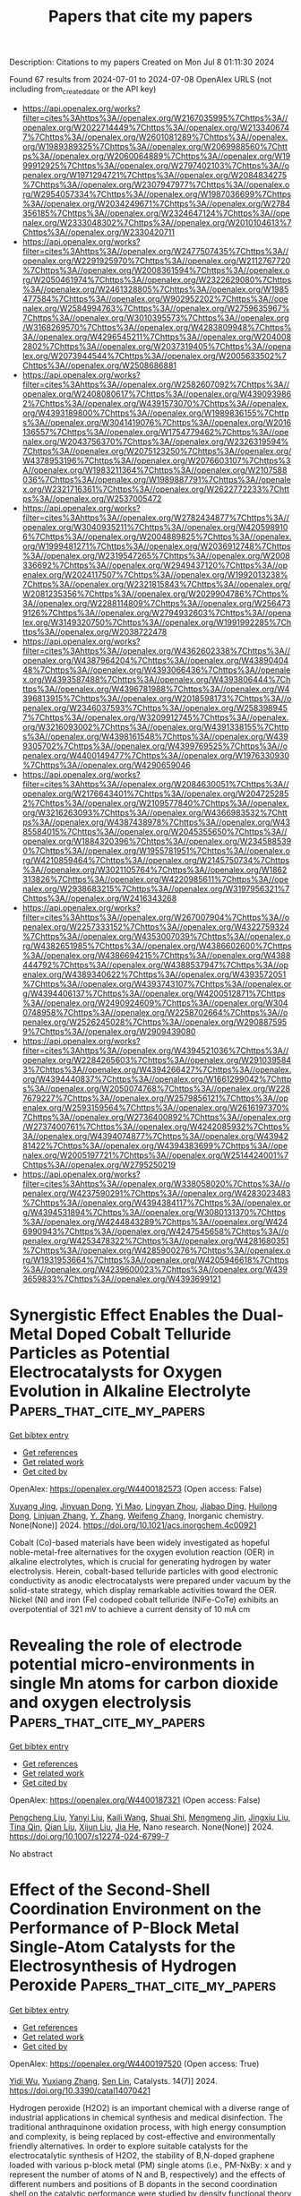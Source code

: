 #+TITLE: Papers that cite my papers
Description: Citations to my papers
Created on Mon Jul  8 01:11:30 2024

Found 67 results from 2024-07-01 to 2024-07-08
OpenAlex URLS (not including from_created_date or the API key)
- [[https://api.openalex.org/works?filter=cites%3Ahttps%3A//openalex.org/W2167035995%7Chttps%3A//openalex.org/W2022714449%7Chttps%3A//openalex.org/W2133406747%7Chttps%3A//openalex.org/W2601081289%7Chttps%3A//openalex.org/W1989389325%7Chttps%3A//openalex.org/W2069988560%7Chttps%3A//openalex.org/W2060064889%7Chttps%3A//openalex.org/W1999912925%7Chttps%3A//openalex.org/W2797402103%7Chttps%3A//openalex.org/W1971294721%7Chttps%3A//openalex.org/W2084834275%7Chttps%3A//openalex.org/W2307947977%7Chttps%3A//openalex.org/W2954057334%7Chttps%3A//openalex.org/W1987036699%7Chttps%3A//openalex.org/W2034249671%7Chttps%3A//openalex.org/W2784356185%7Chttps%3A//openalex.org/W2324647124%7Chttps%3A//openalex.org/W2333048302%7Chttps%3A//openalex.org/W2010104613%7Chttps%3A//openalex.org/W2330420711]]
- [[https://api.openalex.org/works?filter=cites%3Ahttps%3A//openalex.org/W2477507435%7Chttps%3A//openalex.org/W2291925970%7Chttps%3A//openalex.org/W2112767720%7Chttps%3A//openalex.org/W2008361594%7Chttps%3A//openalex.org/W2050461974%7Chttps%3A//openalex.org/W2322629080%7Chttps%3A//openalex.org/W2461328805%7Chttps%3A//openalex.org/W1985477584%7Chttps%3A//openalex.org/W902952202%7Chttps%3A//openalex.org/W2584994763%7Chttps%3A//openalex.org/W2759635967%7Chttps%3A//openalex.org/W3010395573%7Chttps%3A//openalex.org/W3168269570%7Chttps%3A//openalex.org/W4283809948%7Chttps%3A//openalex.org/W4296545211%7Chttps%3A//openalex.org/W2040082802%7Chttps%3A//openalex.org/W2037319405%7Chttps%3A//openalex.org/W2073944544%7Chttps%3A//openalex.org/W2005633502%7Chttps%3A//openalex.org/W2508686881]]
- [[https://api.openalex.org/works?filter=cites%3Ahttps%3A//openalex.org/W2582607092%7Chttps%3A//openalex.org/W2408080617%7Chttps%3A//openalex.org/W4390939862%7Chttps%3A//openalex.org/W4391573070%7Chttps%3A//openalex.org/W4393189800%7Chttps%3A//openalex.org/W1989836155%7Chttps%3A//openalex.org/W3041419076%7Chttps%3A//openalex.org/W2016136557%7Chttps%3A//openalex.org/W1754779462%7Chttps%3A//openalex.org/W2043756370%7Chttps%3A//openalex.org/W2326319594%7Chttps%3A//openalex.org/W2075123250%7Chttps%3A//openalex.org/W4378953196%7Chttps%3A//openalex.org/W2076603107%7Chttps%3A//openalex.org/W1983211364%7Chttps%3A//openalex.org/W2107588036%7Chttps%3A//openalex.org/W1989887791%7Chttps%3A//openalex.org/W2321716361%7Chttps%3A//openalex.org/W2622772233%7Chttps%3A//openalex.org/W2537005472]]
- [[https://api.openalex.org/works?filter=cites%3Ahttps%3A//openalex.org/W2782434877%7Chttps%3A//openalex.org/W3040935211%7Chttps%3A//openalex.org/W4205989106%7Chttps%3A//openalex.org/W2004889825%7Chttps%3A//openalex.org/W1999481271%7Chttps%3A//openalex.org/W2036912748%7Chttps%3A//openalex.org/W2319547265%7Chttps%3A//openalex.org/W2008336692%7Chttps%3A//openalex.org/W2949437120%7Chttps%3A//openalex.org/W2024117507%7Chttps%3A//openalex.org/W1992013238%7Chttps%3A//openalex.org/W2321815843%7Chttps%3A//openalex.org/W2081235356%7Chttps%3A//openalex.org/W2029904786%7Chttps%3A//openalex.org/W2288114809%7Chttps%3A//openalex.org/W2564739126%7Chttps%3A//openalex.org/W2794932603%7Chttps%3A//openalex.org/W3149320750%7Chttps%3A//openalex.org/W1991992285%7Chttps%3A//openalex.org/W2038722478]]
- [[https://api.openalex.org/works?filter=cites%3Ahttps%3A//openalex.org/W4362602338%7Chttps%3A//openalex.org/W4387964204%7Chttps%3A//openalex.org/W4389040448%7Chttps%3A//openalex.org/W4393066436%7Chttps%3A//openalex.org/W4393587488%7Chttps%3A//openalex.org/W4393806444%7Chttps%3A//openalex.org/W4396781988%7Chttps%3A//openalex.org/W4396813915%7Chttps%3A//openalex.org/W2018598173%7Chttps%3A//openalex.org/W2346037593%7Chttps%3A//openalex.org/W2583989457%7Chttps%3A//openalex.org/W3209912745%7Chttps%3A//openalex.org/W3216093002%7Chttps%3A//openalex.org/W4391338155%7Chttps%3A//openalex.org/W4398161548%7Chttps%3A//openalex.org/W4399305702%7Chttps%3A//openalex.org/W4399769525%7Chttps%3A//openalex.org/W4400149477%7Chttps%3A//openalex.org/W1976330930%7Chttps%3A//openalex.org/W4290659046]]
- [[https://api.openalex.org/works?filter=cites%3Ahttps%3A//openalex.org/W2084630051%7Chttps%3A//openalex.org/W2176643401%7Chttps%3A//openalex.org/W2047252852%7Chttps%3A//openalex.org/W2109577840%7Chttps%3A//openalex.org/W3216263093%7Chttps%3A//openalex.org/W4366983532%7Chttps%3A//openalex.org/W4387438978%7Chttps%3A//openalex.org/W4385584015%7Chttps%3A//openalex.org/W2045355650%7Chttps%3A//openalex.org/W1884320396%7Chttps%3A//openalex.org/W2345885390%7Chttps%3A//openalex.org/W1955781951%7Chttps%3A//openalex.org/W4210859464%7Chttps%3A//openalex.org/W2145750734%7Chttps%3A//openalex.org/W3021105764%7Chttps%3A//openalex.org/W1862313826%7Chttps%3A//openalex.org/W4220985611%7Chttps%3A//openalex.org/W2938683215%7Chttps%3A//openalex.org/W3197956321%7Chttps%3A//openalex.org/W2416343268]]
- [[https://api.openalex.org/works?filter=cites%3Ahttps%3A//openalex.org/W267007904%7Chttps%3A//openalex.org/W2257333152%7Chttps%3A//openalex.org/W4322759324%7Chttps%3A//openalex.org/W4353007039%7Chttps%3A//openalex.org/W4382651985%7Chttps%3A//openalex.org/W4386602600%7Chttps%3A//openalex.org/W4386694215%7Chttps%3A//openalex.org/W4388444792%7Chttps%3A//openalex.org/W4388537947%7Chttps%3A//openalex.org/W4389340622%7Chttps%3A//openalex.org/W4393572051%7Chttps%3A//openalex.org/W4393743107%7Chttps%3A//openalex.org/W4394406137%7Chttps%3A//openalex.org/W4200512871%7Chttps%3A//openalex.org/W2490924609%7Chttps%3A//openalex.org/W3040748958%7Chttps%3A//openalex.org/W2258702664%7Chttps%3A//openalex.org/W2526245028%7Chttps%3A//openalex.org/W2908875959%7Chttps%3A//openalex.org/W2909439080]]
- [[https://api.openalex.org/works?filter=cites%3Ahttps%3A//openalex.org/W4394521036%7Chttps%3A//openalex.org/W2284265603%7Chttps%3A//openalex.org/W2910395843%7Chttps%3A//openalex.org/W4394266427%7Chttps%3A//openalex.org/W4394440837%7Chttps%3A//openalex.org/W1661299042%7Chttps%3A//openalex.org/W2050074768%7Chttps%3A//openalex.org/W2287679227%7Chttps%3A//openalex.org/W2579856121%7Chttps%3A//openalex.org/W2593159564%7Chttps%3A//openalex.org/W2616197370%7Chttps%3A//openalex.org/W2736400892%7Chttps%3A//openalex.org/W2737400761%7Chttps%3A//openalex.org/W4242085932%7Chttps%3A//openalex.org/W4394074877%7Chttps%3A//openalex.org/W4394281422%7Chttps%3A//openalex.org/W4394383699%7Chttps%3A//openalex.org/W2005197721%7Chttps%3A//openalex.org/W2514424001%7Chttps%3A//openalex.org/W2795250219]]
- [[https://api.openalex.org/works?filter=cites%3Ahttps%3A//openalex.org/W338058020%7Chttps%3A//openalex.org/W4237590291%7Chttps%3A//openalex.org/W4283023483%7Chttps%3A//openalex.org/W4394384117%7Chttps%3A//openalex.org/W4394531894%7Chttps%3A//openalex.org/W3080131370%7Chttps%3A//openalex.org/W4244843289%7Chttps%3A//openalex.org/W4246990943%7Chttps%3A//openalex.org/W4247545658%7Chttps%3A//openalex.org/W4253478322%7Chttps%3A//openalex.org/W4281680351%7Chttps%3A//openalex.org/W4285900276%7Chttps%3A//openalex.org/W1931953664%7Chttps%3A//openalex.org/W4205946618%7Chttps%3A//openalex.org/W4239600023%7Chttps%3A//openalex.org/W4393659833%7Chttps%3A//openalex.org/W4393699121]]

* Synergistic Effect Enables the Dual-Metal Doped Cobalt Telluride Particles as Potential Electrocatalysts for Oxygen Evolution in Alkaline Electrolyte  :Papers_that_cite_my_papers:
:PROPERTIES:
:UUID: https://openalex.org/W4400182573
:TOPICS: Electrocatalysis for Energy Conversion, Aqueous Zinc-Ion Battery Technology, Electrochemical Detection of Heavy Metal Ions
:PUBLICATION_DATE: 2024-07-01
:END:    
    
[[elisp:(doi-add-bibtex-entry "https://doi.org/10.1021/acs.inorgchem.4c00921")][Get bibtex entry]] 

- [[elisp:(progn (xref--push-markers (current-buffer) (point)) (oa--referenced-works "https://openalex.org/W4400182573"))][Get references]]
- [[elisp:(progn (xref--push-markers (current-buffer) (point)) (oa--related-works "https://openalex.org/W4400182573"))][Get related work]]
- [[elisp:(progn (xref--push-markers (current-buffer) (point)) (oa--cited-by-works "https://openalex.org/W4400182573"))][Get cited by]]

OpenAlex: https://openalex.org/W4400182573 (Open access: False)
    
[[https://openalex.org/A5026804324][Xuyang Jing]], [[https://openalex.org/A5073279549][Jinyuan Dong]], [[https://openalex.org/A5065378241][Yi Mao]], [[https://openalex.org/A5060978443][Lingyan Zhou]], [[https://openalex.org/A5072436218][Jiabao Ding]], [[https://openalex.org/A5033039685][Huilong Dong]], [[https://openalex.org/A5075377676][Linjuan Zhang]], [[https://openalex.org/A5021793113][Y. Zhang]], [[https://openalex.org/A5067010958][Weifeng Zhang]], Inorganic chemistry. None(None)] 2024. https://doi.org/10.1021/acs.inorgchem.4c00921 
     
Cobalt (Co)-based materials have been widely investigated as hopeful noble-metal-free alternatives for the oxygen evolution reaction (OER) in alkaline electrolytes, which is crucial for generating hydrogen by water electrolysis. Herein, cobalt-based telluride particles with good electronic conductivity as anodic electrocatalysts were prepared under vacuum by the solid-state strategy, which display remarkable activities toward the OER. Nickel (Ni) and iron (Fe) codoped cobalt telluride (NiFe-CoTe) exhibits an overpotential of 321 mV to achieve a current density of 10 mA cm    

    

* Revealing the role of electrode potential micro-environments in single Mn atoms for carbon dioxide and oxygen electrolysis  :Papers_that_cite_my_papers:
:PROPERTIES:
:UUID: https://openalex.org/W4400187321
:TOPICS: Aqueous Zinc-Ion Battery Technology, Electrocatalysis for Energy Conversion, Electrochemical Reduction of CO2 to Fuels
:PUBLICATION_DATE: 2024-07-01
:END:    
    
[[elisp:(doi-add-bibtex-entry "https://doi.org/10.1007/s12274-024-6799-7")][Get bibtex entry]] 

- [[elisp:(progn (xref--push-markers (current-buffer) (point)) (oa--referenced-works "https://openalex.org/W4400187321"))][Get references]]
- [[elisp:(progn (xref--push-markers (current-buffer) (point)) (oa--related-works "https://openalex.org/W4400187321"))][Get related work]]
- [[elisp:(progn (xref--push-markers (current-buffer) (point)) (oa--cited-by-works "https://openalex.org/W4400187321"))][Get cited by]]

OpenAlex: https://openalex.org/W4400187321 (Open access: False)
    
[[https://openalex.org/A5082499439][Pengcheng Liu]], [[https://openalex.org/A5031881643][Yanyi Liu]], [[https://openalex.org/A5077289752][Kaili Wang]], [[https://openalex.org/A5028472046][Shuai Shi]], [[https://openalex.org/A5038386850][Mengmeng Jin]], [[https://openalex.org/A5008595671][Jingxiu Liu]], [[https://openalex.org/A5075685218][Tina Qin]], [[https://openalex.org/A5000510528][Qian Liu]], [[https://openalex.org/A5067268817][Xijun Liu]], [[https://openalex.org/A5049023401][Jia He]], Nano research. None(None)] 2024. https://doi.org/10.1007/s12274-024-6799-7 
     
No abstract    

    

* Effect of the Second-Shell Coordination Environment on the Performance of P-Block Metal Single-Atom Catalysts for the Electrosynthesis of Hydrogen Peroxide  :Papers_that_cite_my_papers:
:PROPERTIES:
:UUID: https://openalex.org/W4400197520
:TOPICS: Electrocatalysis for Energy Conversion, Catalytic Nanomaterials, Electrochemical Reduction of CO2 to Fuels
:PUBLICATION_DATE: 2024-06-30
:END:    
    
[[elisp:(doi-add-bibtex-entry "https://doi.org/10.3390/catal14070421")][Get bibtex entry]] 

- [[elisp:(progn (xref--push-markers (current-buffer) (point)) (oa--referenced-works "https://openalex.org/W4400197520"))][Get references]]
- [[elisp:(progn (xref--push-markers (current-buffer) (point)) (oa--related-works "https://openalex.org/W4400197520"))][Get related work]]
- [[elisp:(progn (xref--push-markers (current-buffer) (point)) (oa--cited-by-works "https://openalex.org/W4400197520"))][Get cited by]]

OpenAlex: https://openalex.org/W4400197520 (Open access: True)
    
[[https://openalex.org/A5033535840][Yidi Wu]], [[https://openalex.org/A5077670465][Yuxiang Zhang]], [[https://openalex.org/A5016546361][Sen Lin]], Catalysts. 14(7)] 2024. https://doi.org/10.3390/catal14070421 
     
Hydrogen peroxide (H2O2) is an important chemical with a diverse range of industrial applications in chemical synthesis and medical disinfection. The traditional anthraquinone oxidation process, with high energy consumption and complexity, is being replaced by cost-effective and environmentally friendly alternatives. In order to explore suitable catalysts for the electrocatalytic synthesis of H2O2, the stability of B,N-doped graphene loaded with various p-block metal (PM) single atoms (i.e., PM-NxBy: x and y represent the number of atoms of N and B, respectively) and the effects of different numbers and positions of B dopants in the second coordination shell on the catalytic performance were studied by density functional theory (DFT) calculations. The results show that Ga-N4B6 and Sb-N4B6 exhibit enhanced stability and 2e− oxygen reduction reaction (ORR) activity and selectivity. Their thermodynamic overpotential η values are 0.01 V, 0.03 V for Ga-N4B6’s two configurations and 0.02 V, 0 V for Sb-N4B6’s two configurations. Electronic structure calculations indicate that the PM single atom adsorbs OOH* intermediates and transfers electrons into them, resulting in the activation of the O-O bond, which facilitates the subsequent hydrogenation reaction. In summary, Sb-N4B6 and Ga-N4B6 exhibit extraordinary 2e− ORR performance, and their predicted activities are comparable to those of known outstanding catalysts (such as PtHg4 alloy). We propose effective strategies on how to enhance the 2e− ORR activities of carbon materials, elucidate the origin of the activity of potential catalysts, and provide insights for the design and development of electrocatalysts that can be used for H2O2 production.    

    

* Is the ∗O vs. ∗OH scaling relation intercept more relevant than the ∗OOH vs. ∗OH intercept to capture trends in the oxygen evolution reaction?  :Papers_that_cite_my_papers:
:PROPERTIES:
:UUID: https://openalex.org/W4400198183
:TOPICS: Electrocatalysis for Energy Conversion, Metabolic Theory of Ecology and Climate Change Impacts, Electrochemical Detection of Heavy Metal Ions
:PUBLICATION_DATE: 2024-07-01
:END:    
    
[[elisp:(doi-add-bibtex-entry "https://doi.org/10.1016/j.checat.2024.101039")][Get bibtex entry]] 

- [[elisp:(progn (xref--push-markers (current-buffer) (point)) (oa--referenced-works "https://openalex.org/W4400198183"))][Get references]]
- [[elisp:(progn (xref--push-markers (current-buffer) (point)) (oa--related-works "https://openalex.org/W4400198183"))][Get related work]]
- [[elisp:(progn (xref--push-markers (current-buffer) (point)) (oa--cited-by-works "https://openalex.org/W4400198183"))][Get cited by]]

OpenAlex: https://openalex.org/W4400198183 (Open access: True)
    
[[https://openalex.org/A5024831781][Maksim Sokolov]], [[https://openalex.org/A5004991965][Kai S. Exner]], Chem catalysis. None(None)] 2024. https://doi.org/10.1016/j.checat.2024.101039 
     
No abstract    

    

* Bimetal Oxides Anchored on Carbon Nanotubes/Nanosheets as High‐Efficiency and Durable Bifunctional Oxygen Catalyst for Advanced Zn–Air Battery: Experiments and DFT Calculations  :Papers_that_cite_my_papers:
:PROPERTIES:
:UUID: https://openalex.org/W4400201233
:TOPICS: Aqueous Zinc-Ion Battery Technology, Electrocatalysis for Energy Conversion, Fuel Cell Membrane Technology
:PUBLICATION_DATE: 2024-07-01
:END:    
    
[[elisp:(doi-add-bibtex-entry "https://doi.org/10.1002/smll.202402104")][Get bibtex entry]] 

- [[elisp:(progn (xref--push-markers (current-buffer) (point)) (oa--referenced-works "https://openalex.org/W4400201233"))][Get references]]
- [[elisp:(progn (xref--push-markers (current-buffer) (point)) (oa--related-works "https://openalex.org/W4400201233"))][Get related work]]
- [[elisp:(progn (xref--push-markers (current-buffer) (point)) (oa--cited-by-works "https://openalex.org/W4400201233"))][Get cited by]]

OpenAlex: https://openalex.org/W4400201233 (Open access: False)
    
[[https://openalex.org/A5056972044][Qi‐Dong Ruan]], [[https://openalex.org/A5032686368][Yuehong Zhao]], [[https://openalex.org/A5074726779][Rui Feng]], [[https://openalex.org/A5085282403][Muhammad Zia Ul Haq]], [[https://openalex.org/A5001153313][Lu Zhang]], [[https://openalex.org/A5026610143][Jiu‐Ju Feng]], [[https://openalex.org/A5060827085][Yijing Gao]], [[https://openalex.org/A5040320724][Ai‐Jun Wang]], Small. None(None)] 2024. https://doi.org/10.1002/smll.202402104 
     
To meet increasing requirement for innovative energy storage and conversion technology, it is urgent to prepare effective, affordable, and long-term stable oxygen electrocatalysts to replace precious metal-based counterparts. Herein, a two-step pyrolysis strategy is developed for controlled synthesis of Fe    

    

* Compressively Strained Fe3O4 in Core—Shell Oxygen Reduction Electrocatalyst Boosts Zinc—Air Battery Performance  :Papers_that_cite_my_papers:
:PROPERTIES:
:UUID: https://openalex.org/W4400201497
:TOPICS: Electrocatalysis for Energy Conversion, Aqueous Zinc-Ion Battery Technology, Materials for Electrochemical Supercapacitors
:PUBLICATION_DATE: 2024-07-01
:END:    
    
[[elisp:(doi-add-bibtex-entry "https://doi.org/10.1002/smll.202404065")][Get bibtex entry]] 

- [[elisp:(progn (xref--push-markers (current-buffer) (point)) (oa--referenced-works "https://openalex.org/W4400201497"))][Get references]]
- [[elisp:(progn (xref--push-markers (current-buffer) (point)) (oa--related-works "https://openalex.org/W4400201497"))][Get related work]]
- [[elisp:(progn (xref--push-markers (current-buffer) (point)) (oa--cited-by-works "https://openalex.org/W4400201497"))][Get cited by]]

OpenAlex: https://openalex.org/W4400201497 (Open access: False)
    
[[https://openalex.org/A5042060992][Hongpeng Wu]], [[https://openalex.org/A5002897088][Yudan Li]], [[https://openalex.org/A5074804270][Haobo Li]], [[https://openalex.org/A5062068733][Feng Wu]], [[https://openalex.org/A5054850777][Lihong Li]], [[https://openalex.org/A5008380382][Xin Xu]], [[https://openalex.org/A5020754806][Yunfang Gao]], Small. None(None)] 2024. https://doi.org/10.1002/smll.202404065 
     
Abstract Fe 3 O 4 is barely taken into account as an electrocatalyst for oxygen reduction reaction (ORR), an important reaction for metal—air batteries and fuel cells, due to its sluggish catalytic kinetics and poor electron conductivity. Herein, how strain engineering can be employed to regulate the local electronic structure of Fe 3 O 4 for high ORR activity is reported. Compressively strained Fe 3 O 4 shells with 2.0% shortened Fe─O bond are gained on the Fe/Fe 4 N cores as a result of lattice mismatch at the interface. A downshift of the d‐band center occurs for compressed Fe 3 O 4 , leading to weakened chemisorption energy of oxygenated intermediates, and lower reaction overpotential. The compressed Fe 3 O 4 exhibits greatly enhanced electrocatalytic ORR activity with a kinetic current density of 27 times higher than that of pristine one at 0.80 V (vs reversible hydrogen electrode), as well as potential application in zinc‐air batteries. The findings provide a new strategy for tuning electronic structures and improving the catalytic activity of other metal catalysts.    

    

* Comprehensive Understanding of the Electrocatalytic Mechanism for Co/Fe/Cu Doped Ni(OH)2 on Urea Oxidation Reactions: Theory and Experiment  :Papers_that_cite_my_papers:
:PROPERTIES:
:UUID: https://openalex.org/W4400205094
:TOPICS: Electrocatalysis for Energy Conversion, Electrochemical Detection of Heavy Metal Ions, Catalytic Nanomaterials
:PUBLICATION_DATE: 2024-07-01
:END:    
    
[[elisp:(doi-add-bibtex-entry "https://doi.org/10.1021/acssuschemeng.4c02596")][Get bibtex entry]] 

- [[elisp:(progn (xref--push-markers (current-buffer) (point)) (oa--referenced-works "https://openalex.org/W4400205094"))][Get references]]
- [[elisp:(progn (xref--push-markers (current-buffer) (point)) (oa--related-works "https://openalex.org/W4400205094"))][Get related work]]
- [[elisp:(progn (xref--push-markers (current-buffer) (point)) (oa--cited-by-works "https://openalex.org/W4400205094"))][Get cited by]]

OpenAlex: https://openalex.org/W4400205094 (Open access: False)
    
[[https://openalex.org/A5071074966][Lu Chen]], [[https://openalex.org/A5087881021][Wenjie Jiang]], [[https://openalex.org/A5006855745][Jing Tao]], [[https://openalex.org/A5021409774][Bingxian Chu]], [[https://openalex.org/A5052027574][Zhixiang Zhai]], [[https://openalex.org/A5073191432][Tianqi Yu]], [[https://openalex.org/A5082096766][He Huang]], [[https://openalex.org/A5028107298][Shibin Yin]], ACS sustainable chemistry & engineering. None(None)] 2024. https://doi.org/10.1021/acssuschemeng.4c02596 
     
No abstract    

    

* Single Atom Ag Bonding Between PF3T Nanocluster and TiO2 Leads the Ultra‐Stable Visible‐Light‐Driven Photocatalytic H2 Production  :Papers_that_cite_my_papers:
:PROPERTIES:
:UUID: https://openalex.org/W4400208247
:TOPICS: Photocatalytic Materials for Solar Energy Conversion, Structural and Functional Study of Noble Metal Nanoclusters, Applications of Quantum Dots in Nanotechnology
:PUBLICATION_DATE: 2024-07-01
:END:    
    
[[elisp:(doi-add-bibtex-entry "https://doi.org/10.1002/smll.202403176")][Get bibtex entry]] 

- [[elisp:(progn (xref--push-markers (current-buffer) (point)) (oa--referenced-works "https://openalex.org/W4400208247"))][Get references]]
- [[elisp:(progn (xref--push-markers (current-buffer) (point)) (oa--related-works "https://openalex.org/W4400208247"))][Get related work]]
- [[elisp:(progn (xref--push-markers (current-buffer) (point)) (oa--cited-by-works "https://openalex.org/W4400208247"))][Get cited by]]

OpenAlex: https://openalex.org/W4400208247 (Open access: False)
    
[[https://openalex.org/A5084871002][Jui‐Cheng Kao]], [[https://openalex.org/A5007067608][Tsung-Hsien Teng]], [[https://openalex.org/A5047949252][Huey-Wen Lin]], [[https://openalex.org/A5059907602][Fan‐Gang Tseng]], [[https://openalex.org/A5050219532][Li‐Yu Ting]], [[https://openalex.org/A5057459209][Dinesh Bhalothia]], [[https://openalex.org/A5082297984][Ho‐Hsiu Chou]], [[https://openalex.org/A5075171365][Yu‐Chieh Lo]], [[https://openalex.org/A5041180889][Jyh‐Pin Chou]], [[https://openalex.org/A5073015598][Tsan‐Yao Chen]], Small. None(None)] 2024. https://doi.org/10.1002/smll.202403176 
     
Abstract Atomic Ag cluster bonding is employed to reinforce the interface between PF3T nano‐cluster and TiO 2 nanoparticle. With an optimized Ag loading (Ag/TiO 2 = 0.5 wt%), the Ag atoms will uniformly disperse on TiO 2 thus generating a high density of intermediate states in the band gap to form the electron channel between the terthiophene group of PF3T and the TiO 2 in the hybrid composite (denoted as T@Ag05‐P). The former expands the photon absorption band width and the latter facilitates the core‐hole splitting by injecting the photon excited electron (from the excitons in PF3T) into the conduction band (CB) of TiO 2 . These characteristics enable the high efficiency of H 2 production to 16 580 µmol h −1 g −1 and photocatalysis stability without degradation under visible light exposure for 96 h. Compared to that of hybrid material without Ag bonding (TiO 2 @PF3T), the H 2 production yield and stability are improved by 4.1 and 18.2‐fold which shows the best performance among existing materials in similar component combination and interfacial reinforcement. The unique bonding method offers a new prospect to accelerate the development of photocatalytic hydrogen production technologies.    

    

* Atomic Layer Deposition of Molybdenum Carbide Thin Films  :Papers_that_cite_my_papers:
:PROPERTIES:
:UUID: https://openalex.org/W4400209069
:TOPICS: Atomic Layer Deposition Technology, Mechanical Properties of Thin Film Coatings, Low Dielectric Constant Materials for Microelectronics
:PUBLICATION_DATE: 2024-07-01
:END:    
    
[[elisp:(doi-add-bibtex-entry "https://doi.org/10.1002/admi.202400270")][Get bibtex entry]] 

- [[elisp:(progn (xref--push-markers (current-buffer) (point)) (oa--referenced-works "https://openalex.org/W4400209069"))][Get references]]
- [[elisp:(progn (xref--push-markers (current-buffer) (point)) (oa--related-works "https://openalex.org/W4400209069"))][Get related work]]
- [[elisp:(progn (xref--push-markers (current-buffer) (point)) (oa--cited-by-works "https://openalex.org/W4400209069"))][Get cited by]]

OpenAlex: https://openalex.org/W4400209069 (Open access: True)
    
[[https://openalex.org/A5005155736][Paloma Ruiz Kärkkäinen]], [[https://openalex.org/A5068133913][Georgi Popov]], [[https://openalex.org/A5079543961][Timo Hatanpää]], [[https://openalex.org/A5084149336][A. Kemppinen]], [[https://openalex.org/A5054481464][K. Kohopää]], [[https://openalex.org/A5018603950][Mohammad Bagheri]], [[https://openalex.org/A5048218985][Hannu‐Pekka Komsa]], [[https://openalex.org/A5083082970][Mikko Heikkilä]], [[https://openalex.org/A5067880144][Kenichiro Mizohata]], [[https://openalex.org/A5059069686][Mykhailo Chundak]], [[https://openalex.org/A5040860378][Petro Deminskyi]], [[https://openalex.org/A5024132647][Anton Vihervaara]], [[https://openalex.org/A5030264068][Mário Luiz Ribeiro]], [[https://openalex.org/A5046258094][Joel Hätinen]], [[https://openalex.org/A5016107860][Joonas Govenius]], [[https://openalex.org/A5066682629][Matti Putkonen]], [[https://openalex.org/A5081018621][Mikko Ritala]], Advanced materials interfaces. None(None)] 2024. https://doi.org/10.1002/admi.202400270 
     
Abstract The development of deposition processes for metal carbide thin films is rapidly advancing, driven by their potential for applications including catalysis, batteries, and semiconductor devices. Within this landscape, atomic layer deposition (ALD) offers exceptional conformality, uniformity, and thickness control on spatially complex structures. This paper presents a comprehensive study on the thermal ALD of MoC x with MoCl 5 and 1,4‐bis(trimethylgermyl)‐1,4‐dihydropyrazine [(Me 3 Ge) 2 DHP] as precursors, focusing on the functional properties and characterization of the films. The depositions are conducted at 200–300 °C and very smooth films with RMS Rq ≈0.3–0.6 nm on Si, TiN, and HfO 2 substrates are obtained. The process has a high growth rate of 1.5 Å cycle −1 and the films appear to be continuous already after 5 cycles. The films are conductive even at thicknesses below 5 nm, and films above 18 nm exhibit superconductivity up to 4.4 K. In lieu of suitable references, Raman modes for molybdenum carbides and nitrides are calculated and X‐ray diffraction and X‐ray photoelectron spectroscopy are used for phase analysis.    

    

* Unveiling the impact of oxygen vacancies in engineered bimetallic oxides for enhanced oxygen evolution reaction: insights from experimental and theoretical approaches  :Papers_that_cite_my_papers:
:PROPERTIES:
:UUID: https://openalex.org/W4400210206
:TOPICS: Electrocatalysis for Energy Conversion, Catalytic Nanomaterials, Atomic Layer Deposition Technology
:PUBLICATION_DATE: 2024-01-01
:END:    
    
[[elisp:(doi-add-bibtex-entry "https://doi.org/10.1039/d4ta01180e")][Get bibtex entry]] 

- [[elisp:(progn (xref--push-markers (current-buffer) (point)) (oa--referenced-works "https://openalex.org/W4400210206"))][Get references]]
- [[elisp:(progn (xref--push-markers (current-buffer) (point)) (oa--related-works "https://openalex.org/W4400210206"))][Get related work]]
- [[elisp:(progn (xref--push-markers (current-buffer) (point)) (oa--cited-by-works "https://openalex.org/W4400210206"))][Get cited by]]

OpenAlex: https://openalex.org/W4400210206 (Open access: False)
    
[[https://openalex.org/A5079495698][Pratheep Panneerselvam]], [[https://openalex.org/A5002934723][Chob Singh]], [[https://openalex.org/A5003620337][J. Santhosh Kumar]], [[https://openalex.org/A5007833307][Thamarainathan Doulassiramane]], [[https://openalex.org/A5018131609][R. Padmanaban]], [[https://openalex.org/A5070896864][Akshaya K. Samal]], [[https://openalex.org/A5007784024][M. Sakar]], [[https://openalex.org/A5038200205][Arvind H. Jadhav]], Journal of materials chemistry. A. None(None)] 2024. https://doi.org/10.1039/d4ta01180e 
     
In this study, we presented hollow bimetallic mixed oxides of molybdenum and nickel, prepared through a facile polymer-assisted solution process.    

    

* Electrochemical Nitrogen Reduction Reaction from Ab Initio Thermodynamics: Single versus Dual Atom Catalysts  :Papers_that_cite_my_papers:
:PROPERTIES:
:UUID: https://openalex.org/W4400210353
:TOPICS: Ammonia Synthesis and Electrocatalysis, Materials and Methods for Hydrogen Storage, Electrocatalysis for Energy Conversion
:PUBLICATION_DATE: 2024-07-01
:END:    
    
[[elisp:(doi-add-bibtex-entry "https://doi.org/10.1002/adts.202400536")][Get bibtex entry]] 

- [[elisp:(progn (xref--push-markers (current-buffer) (point)) (oa--referenced-works "https://openalex.org/W4400210353"))][Get references]]
- [[elisp:(progn (xref--push-markers (current-buffer) (point)) (oa--related-works "https://openalex.org/W4400210353"))][Get related work]]
- [[elisp:(progn (xref--push-markers (current-buffer) (point)) (oa--cited-by-works "https://openalex.org/W4400210353"))][Get cited by]]

OpenAlex: https://openalex.org/W4400210353 (Open access: False)
    
[[https://openalex.org/A5014039805][Ilaria Barlocco]], [[https://openalex.org/A5009712695][María Julia Spotti]], [[https://openalex.org/A5087412983][Giovanni Di Liberto]], [[https://openalex.org/A5018929838][Gianfranco Pacchioni]], Advanced theory and simulations. None(None)] 2024. https://doi.org/10.1002/adts.202400536 
     
Abstract The electrochemical nitrogen reduction reaction (NRR) is a key process for the energy transition. Transition metal atoms atomically dispersed on a solid support represent a promising approach to the design of new catalytic materials. The interest for single‐ (SACs) and dual‐atom catalysts (DACs) is steadily growing. In general, DACs are considered more active than SACs for NRR. In this work, the complex chemistry behind NRR is investigated on a set of SACs and DACs by means of density functional theory (DFT) calculations. The results indicate that self‐interaction corrected exchange‐correlation functionals must be adopted, at variance with several studies in the literature. Furthermore, it is not possible to extrapolate results obtained on conventional extended catalytic surfaces to SACs and DACs, due to a richer scenario of possible reaction paths. In general, the results show a positive effect on the catalytic activity moving from 3d to 5d metals, and from SACs and DACs. However, if the two effects work together, that is, 5d metals in DACs, the reaction intermediates may be too strongly bound, thus resulting in reduced catalytic activity. In this respect, the fact that DACs are expected to be superior to SACs in NRR is not always verified.    

    

* Regulating coordination environment of main-group elements co-doped graphene: Boost CO2RR activity  :Papers_that_cite_my_papers:
:PROPERTIES:
:UUID: https://openalex.org/W4400211940
:TOPICS: Materials for Electrochemical Supercapacitors, Graphene: Properties, Synthesis, and Applications, Electrochemical Reduction of CO2 to Fuels
:PUBLICATION_DATE: 2024-07-01
:END:    
    
[[elisp:(doi-add-bibtex-entry "https://doi.org/10.1016/j.mcat.2024.114316")][Get bibtex entry]] 

- [[elisp:(progn (xref--push-markers (current-buffer) (point)) (oa--referenced-works "https://openalex.org/W4400211940"))][Get references]]
- [[elisp:(progn (xref--push-markers (current-buffer) (point)) (oa--related-works "https://openalex.org/W4400211940"))][Get related work]]
- [[elisp:(progn (xref--push-markers (current-buffer) (point)) (oa--cited-by-works "https://openalex.org/W4400211940"))][Get cited by]]

OpenAlex: https://openalex.org/W4400211940 (Open access: False)
    
[[https://openalex.org/A5058114842][Yiqun Guo]], [[https://openalex.org/A5084994520][Shan Gao]], [[https://openalex.org/A5000121893][Xiangmei Duan]], Molecular catalysis. 564(None)] 2024. https://doi.org/10.1016/j.mcat.2024.114316 
     
No abstract    

    

* Harnessing the Collective Potential of Lanthanide Single-Atom Catalysts for Efficient CO2-to-CO Electroreduction  :Papers_that_cite_my_papers:
:PROPERTIES:
:UUID: https://openalex.org/W4400213375
:TOPICS: Electrochemical Reduction of CO2 to Fuels, Electrocatalysis for Energy Conversion, Catalytic Nanomaterials
:PUBLICATION_DATE: 2024-07-01
:END:    
    
[[elisp:(doi-add-bibtex-entry "https://doi.org/10.21203/rs.3.rs-4614446/v1")][Get bibtex entry]] 

- [[elisp:(progn (xref--push-markers (current-buffer) (point)) (oa--referenced-works "https://openalex.org/W4400213375"))][Get references]]
- [[elisp:(progn (xref--push-markers (current-buffer) (point)) (oa--related-works "https://openalex.org/W4400213375"))][Get related work]]
- [[elisp:(progn (xref--push-markers (current-buffer) (point)) (oa--cited-by-works "https://openalex.org/W4400213375"))][Get cited by]]

OpenAlex: https://openalex.org/W4400213375 (Open access: False)
    
[[https://openalex.org/A5017353282][Min Liu]], [[https://openalex.org/A5088905499][Qiyou Wang]], [[https://openalex.org/A5038140139][Tao Luo]], [[https://openalex.org/A5040375453][Xueying Cao]], [[https://openalex.org/A5000425280][Yu Gong]], [[https://openalex.org/A5074479505][Yuxiang Liu]], [[https://openalex.org/A5036687874][Hongmei Li]], [[https://openalex.org/A5080261450][Ying‐Rui Lu]], [[https://openalex.org/A5076885525][Ting‐Shan Chan]], [[https://openalex.org/A5025545087][Chao Ma]], [[https://openalex.org/A5045570568][Kang Liu]], [[https://openalex.org/A5071694629][Junwei Fu]], [[https://openalex.org/A5031159142][Shiguo Zhang]], [[https://openalex.org/A5003441845][Changxu Liu]], [[https://openalex.org/A5014458670][Zhang Lin]], [[https://openalex.org/A5079893090][Liyuan Chai]], Research Square (Research Square). None(None)] 2024. https://doi.org/10.21203/rs.3.rs-4614446/v1 
     
Abstract Single-atom catalysts (SACs) have received increasing attention due to their 100% atomic utilization efficiency. The electrochemical CO2 reduction reaction (CO2RR) to CO using SAC offers a promising approach for CO2 utilization, but achieving facile CO2 adsorption and CO desorption remains challenging for traditional SACs. Instead of singling out specific atoms, we propose a novel strategy utilizing atoms from the entire lanthanide (Ln) group to facilitate the CO2RR. Density functional theory calculations, operando spectroscopy, and X-ray absorption spectroscopy elucidate the bridging adsorption mechanism for a representative erbium (Er) single-atom catalyst. Remarkably, we realize a series of Ln SACs spanning 14 elements that exhibit CO Faradaic efficiencies exceeding 90%. The Er catalyst achieves an ultrahigh turnover frequency of ~ 130,000 h‒1, accompanying with a remarkable 42.6% full-cell energy efficiency and record-high 94% single-pass CO2 conversion efficiency. This unparalleled catalytic platform leverages the collective potential of the lanthanide group, introducing new possibilities for efficient CO2-to-CO conversion and beyond through the exploration of unique bonding motifs in single-atom catalysts.    

    

* Pulsed Laser‐Initiated Dual‐Catalytic Interfaces for Directed Electroreduction of Nitrite to Ammonia  :Papers_that_cite_my_papers:
:PROPERTIES:
:UUID: https://openalex.org/W4400218580
:TOPICS: Ammonia Synthesis and Electrocatalysis, Deuterium Incorporation in Pharmaceutical Research, Electrochemical Reduction of CO2 to Fuels
:PUBLICATION_DATE: 2024-06-30
:END:    
    
[[elisp:(doi-add-bibtex-entry "https://doi.org/10.1002/sstr.202400187")][Get bibtex entry]] 

- [[elisp:(progn (xref--push-markers (current-buffer) (point)) (oa--referenced-works "https://openalex.org/W4400218580"))][Get references]]
- [[elisp:(progn (xref--push-markers (current-buffer) (point)) (oa--related-works "https://openalex.org/W4400218580"))][Get related work]]
- [[elisp:(progn (xref--push-markers (current-buffer) (point)) (oa--cited-by-works "https://openalex.org/W4400218580"))][Get cited by]]

OpenAlex: https://openalex.org/W4400218580 (Open access: True)
    
[[https://openalex.org/A5064952281][Talshyn Begildayeva]], [[https://openalex.org/A5075691160][Jayaraman Theerthagiri]], [[https://openalex.org/A5053131708][Thuy Ngoc Nguyen]], [[https://openalex.org/A5000061857][Ahreum Min]], [[https://openalex.org/A5072346189][Hyeyoung Shin]], [[https://openalex.org/A5067975222][Myong Yong Choi]], Small structures. None(None)] 2024. https://doi.org/10.1002/sstr.202400187 
     
Green and highly selective synthesis of ammonia (NH 3 ) via electrochemical reduction reaction of toxic nitrite (NO 2 − RR) in a neutral electrolyte is a feasible solution for energy and environmental issues. Dual‐nature electrocatalysts combining metal and metal‐derived materials are crucial for enhancing the selectivity parameter and efficacy of this reaction. Here, Pd‐, Pt‐, Ru‐, and Ir‐decorated Co 3 (PO 4 ) 2 (CoPi) composites with a robust metal–support interaction are obtained via the one‐pot pulsed laser ablation in liquid method. Among the designed composites, Ir–CoPi affords ≈100% Faradaic efficiency, mass balance, and selectivity toward NH 3 product at sufficiently low potentials. Further, it affords the highest NH 3 yield rate of 19.13 mg h −1 cm −2 with 78.1% removal of toxic NO 2 − with a rate constant k app = 0.31 m m min −1 under −1.6 V versus Ag/AgCl. In situ experiments and theoretical investigations reveal the underlying mechanisms responsible for this outstanding performance of Ir–CoPi, which can be accredited to the generation of specific active sites on the Ir component. Insights derived from the evolving intermediate reactive species provide new opportunities for large‐scale NH 3 production through electrochemical techniques, density functional theory calculations, and the improvement of the corresponding industrial processes.    

    

* Assessing Exchange-Correlation Functionals for Heterogeneous Catalysis of Nitrogen Species  :Papers_that_cite_my_papers:
:PROPERTIES:
:UUID: https://openalex.org/W4400222504
:TOPICS: Ammonia Synthesis and Electrocatalysis, Catalytic Nanomaterials, Advancements in Density Functional Theory
:PUBLICATION_DATE: 2024-07-01
:END:    
    
[[elisp:(doi-add-bibtex-entry "https://doi.org/10.1021/acs.jpcc.4c01497")][Get bibtex entry]] 

- [[elisp:(progn (xref--push-markers (current-buffer) (point)) (oa--referenced-works "https://openalex.org/W4400222504"))][Get references]]
- [[elisp:(progn (xref--push-markers (current-buffer) (point)) (oa--related-works "https://openalex.org/W4400222504"))][Get related work]]
- [[elisp:(progn (xref--push-markers (current-buffer) (point)) (oa--cited-by-works "https://openalex.org/W4400222504"))][Get cited by]]

OpenAlex: https://openalex.org/W4400222504 (Open access: True)
    
[[https://openalex.org/A5081934288][Honghui Kim]], [[https://openalex.org/A5029214373][Neung-Kyung Yu]], [[https://openalex.org/A5087917712][Nianhan Tian]], [[https://openalex.org/A5036197373][Andrew J. Medford]], Journal of physical chemistry. C./Journal of physical chemistry. C. None(None)] 2024. https://doi.org/10.1021/acs.jpcc.4c01497 
     
No abstract    

    

* Microkinetic Model Fitted with a Genetic Algorithm to Experimental XPS Coverages at High Pressure–CO Hydrogenation on Rh(111)  :Papers_that_cite_my_papers:
:PROPERTIES:
:UUID: https://openalex.org/W4400228976
:TOPICS: Catalytic Nanomaterials, Ice Nucleation and Melting Phenomena, Surface Analysis and Electron Spectroscopy Techniques
:PUBLICATION_DATE: 2024-07-02
:END:    
    
[[elisp:(doi-add-bibtex-entry "https://doi.org/10.1021/acs.jpcc.4c02020")][Get bibtex entry]] 

- [[elisp:(progn (xref--push-markers (current-buffer) (point)) (oa--referenced-works "https://openalex.org/W4400228976"))][Get references]]
- [[elisp:(progn (xref--push-markers (current-buffer) (point)) (oa--related-works "https://openalex.org/W4400228976"))][Get related work]]
- [[elisp:(progn (xref--push-markers (current-buffer) (point)) (oa--cited-by-works "https://openalex.org/W4400228976"))][Get cited by]]

OpenAlex: https://openalex.org/W4400228976 (Open access: True)
    
[[https://openalex.org/A5095089274][Mikael Valter-Lithander]], [[https://openalex.org/A5034228302][Minttu M. Kauppinen]], [[https://openalex.org/A5061619210][David Degerman]], [[https://openalex.org/A5047421586][Gabriel L. S. Rodrigues]], [[https://openalex.org/A5041128128][Henrik Grönbeck]], [[https://openalex.org/A5061932210][Lars G. M. Pettersson]], Journal of physical chemistry. C./Journal of physical chemistry. C. None(None)] 2024. https://doi.org/10.1021/acs.jpcc.4c02020 
     
No abstract    

    

* Effects of Ionic Interferents on Electrocatalytic Nitrate Reduction: Mechanistic Insight  :Papers_that_cite_my_papers:
:PROPERTIES:
:UUID: https://openalex.org/W4400228979
:TOPICS: Ammonia Synthesis and Electrocatalysis, Content-Centric Networking for Information Delivery, Materials and Methods for Hydrogen Storage
:PUBLICATION_DATE: 2024-07-02
:END:    
    
[[elisp:(doi-add-bibtex-entry "https://doi.org/10.1021/acs.est.4c03949")][Get bibtex entry]] 

- [[elisp:(progn (xref--push-markers (current-buffer) (point)) (oa--referenced-works "https://openalex.org/W4400228979"))][Get references]]
- [[elisp:(progn (xref--push-markers (current-buffer) (point)) (oa--related-works "https://openalex.org/W4400228979"))][Get related work]]
- [[elisp:(progn (xref--push-markers (current-buffer) (point)) (oa--cited-by-works "https://openalex.org/W4400228979"))][Get cited by]]

OpenAlex: https://openalex.org/W4400228979 (Open access: False)
    
[[https://openalex.org/A5026033098][Jie Fan]], [[https://openalex.org/A5005335285][Leslie K. Arrazolo]], [[https://openalex.org/A5085734119][Jiaxin Du]], [[https://openalex.org/A5052619334][Huimin Xu]], [[https://openalex.org/A5045745062][Siyu Fang]], [[https://openalex.org/A5054058212][Yue Liu]], [[https://openalex.org/A5037873853][Zhongbiao Wu]], [[https://openalex.org/A5034953122][Jae‐Hong Kim]], [[https://openalex.org/A5068824319][Xuanhao Wu]], Environmental science & technology. None(None)] 2024. https://doi.org/10.1021/acs.est.4c03949 
     
Nitrate, a prevalent water pollutant, poses substantial public health concerns and environmental risks. Electrochemical reduction of nitrate (eNO    

    

* Boosting oxygen reduction in acidic media through integration of Pt-Co alloy effect and strong interaction with carbon defects  :Papers_that_cite_my_papers:
:PROPERTIES:
:UUID: https://openalex.org/W4400229661
:TOPICS: Electrocatalysis for Energy Conversion, Fuel Cell Membrane Technology, Atomic Layer Deposition Technology
:PUBLICATION_DATE: 2024-07-02
:END:    
    
[[elisp:(doi-add-bibtex-entry "https://doi.org/10.1007/s12274-024-6774-3")][Get bibtex entry]] 

- [[elisp:(progn (xref--push-markers (current-buffer) (point)) (oa--referenced-works "https://openalex.org/W4400229661"))][Get references]]
- [[elisp:(progn (xref--push-markers (current-buffer) (point)) (oa--related-works "https://openalex.org/W4400229661"))][Get related work]]
- [[elisp:(progn (xref--push-markers (current-buffer) (point)) (oa--cited-by-works "https://openalex.org/W4400229661"))][Get cited by]]

OpenAlex: https://openalex.org/W4400229661 (Open access: False)
    
[[https://openalex.org/A5087572706][Nannan Ji]], [[https://openalex.org/A5090028076][Hong Sheng]], [[https://openalex.org/A5045682635][Shilong Liu]], [[https://openalex.org/A5062324115][Yangyuan Zhang]], [[https://openalex.org/A5018383506][Hongfei Sun]], [[https://openalex.org/A5054515051][Lingzhi Wei]], [[https://openalex.org/A5043875055][Ziqi Tian]], [[https://openalex.org/A5009419156][Peng Jiang]], [[https://openalex.org/A5019021148][Qianwang Chen]], [[https://openalex.org/A5012066622][Jianwei Su]], Nano research. None(None)] 2024. https://doi.org/10.1007/s12274-024-6774-3 
     
No abstract    

    

* Atomically Dispersed Ni on Nitrogen‐Doped Carbon Substrate Enhances Basic HER Performance of Ru Clusters**  :Papers_that_cite_my_papers:
:PROPERTIES:
:UUID: https://openalex.org/W4400231590
:TOPICS: Electrocatalysis for Energy Conversion, Aqueous Zinc-Ion Battery Technology, Fuel Cell Membrane Technology
:PUBLICATION_DATE: 2024-07-02
:END:    
    
[[elisp:(doi-add-bibtex-entry "https://doi.org/10.1002/slct.202400490")][Get bibtex entry]] 

- [[elisp:(progn (xref--push-markers (current-buffer) (point)) (oa--referenced-works "https://openalex.org/W4400231590"))][Get references]]
- [[elisp:(progn (xref--push-markers (current-buffer) (point)) (oa--related-works "https://openalex.org/W4400231590"))][Get related work]]
- [[elisp:(progn (xref--push-markers (current-buffer) (point)) (oa--cited-by-works "https://openalex.org/W4400231590"))][Get cited by]]

OpenAlex: https://openalex.org/W4400231590 (Open access: False)
    
[[https://openalex.org/A5037773013][Penggang Jiao]], [[https://openalex.org/A5078024000][Shuang Chen]], [[https://openalex.org/A5013563049][Weitai Wu]], [[https://openalex.org/A5056678009][Zhiwei Li]], [[https://openalex.org/A5049184232][Ping Xu]], [[https://openalex.org/A5014881567][Hassanien Gomaa]], [[https://openalex.org/A5048675576][Cuihua An]], [[https://openalex.org/A5090808847][Chunling Qin]], [[https://openalex.org/A5058502784][Qibo Deng]], [[https://openalex.org/A5090597551][Ning Hu]], ChemistrySelect. 9(25)] 2024. https://doi.org/10.1002/slct.202400490 
     
Abstract Hydrogen production through water electrolysis is a viable method to reduce reliance on conventional energy sources. Nonetheless, water electrolysis necessitates using effective electrocatalysts to enhance the efficiency of converting electrical energy into chemical energy. Compared with the high cost of platinum (Pt), ruthenium (Ru)‐based materials show significant promise as electrocatalysts for the hydrogen evolution reaction (HER). Here, a Ru cluster supported on a nitrogen‐doped carbon substrate containing an atomically dispersed nickel electrocatalyst is synthesized (NiRu‐NC). In NiRu‐NC electrocatalyst, Ru clusters act as primary active sites, while atomically dispersed Ni atoms act as auxiliary sites. The HER activity of Ru clusters is enhanced by modifying the electronic structure of Ru sites. This unique structure enhances the interaction between the Ru cluster and the substrate, showing excellent HER performance in an alkaline environment. The overpotential at 10 mA cm −2 is only 25 mV, and the Tafel slope is 29 mV dec −1 . In continuous operation for 24 h, the overpotential value hardly rose, indicating exemplary stability behavior of the applied NiRu‐NC electrocatalyst.    

    

* Solvent-free synthesis of nickel doped ruthenium for efficient hydrogen evolution  :Papers_that_cite_my_papers:
:PROPERTIES:
:UUID: https://openalex.org/W4400241716
:TOPICS: Electrocatalysis for Energy Conversion, Aqueous Zinc-Ion Battery Technology, Electrochemical Detection of Heavy Metal Ions
:PUBLICATION_DATE: 2024-08-01
:END:    
    
[[elisp:(doi-add-bibtex-entry "https://doi.org/10.1016/j.ijhydene.2024.06.380")][Get bibtex entry]] 

- [[elisp:(progn (xref--push-markers (current-buffer) (point)) (oa--referenced-works "https://openalex.org/W4400241716"))][Get references]]
- [[elisp:(progn (xref--push-markers (current-buffer) (point)) (oa--related-works "https://openalex.org/W4400241716"))][Get related work]]
- [[elisp:(progn (xref--push-markers (current-buffer) (point)) (oa--cited-by-works "https://openalex.org/W4400241716"))][Get cited by]]

OpenAlex: https://openalex.org/W4400241716 (Open access: False)
    
[[https://openalex.org/A5013289017][Jinxiang Chai]], [[https://openalex.org/A5085516385][Ying-Song Yu]], [[https://openalex.org/A5041587778][Guang Han]], [[https://openalex.org/A5068932487][Hugh C. De Long]], [[https://openalex.org/A5007583723][Qifu Zheng]], [[https://openalex.org/A5056273715][Jianliang Xie]], [[https://openalex.org/A5062633224][Mingfei Shao]], [[https://openalex.org/A5064714269][Minghui Yang]], International journal of hydrogen energy. 78(None)] 2024. https://doi.org/10.1016/j.ijhydene.2024.06.380 
     
No abstract    

    

* Membraneless Electrochemical Synthesis Strategy toward Nitrate-to-Ammonia Conversion  :Papers_that_cite_my_papers:
:PROPERTIES:
:UUID: https://openalex.org/W4400242054
:TOPICS: Ammonia Synthesis and Electrocatalysis, Materials and Methods for Hydrogen Storage, Content-Centric Networking for Information Delivery
:PUBLICATION_DATE: 2024-07-02
:END:    
    
[[elisp:(doi-add-bibtex-entry "https://doi.org/10.1021/acs.est.4c02445")][Get bibtex entry]] 

- [[elisp:(progn (xref--push-markers (current-buffer) (point)) (oa--referenced-works "https://openalex.org/W4400242054"))][Get references]]
- [[elisp:(progn (xref--push-markers (current-buffer) (point)) (oa--related-works "https://openalex.org/W4400242054"))][Get related work]]
- [[elisp:(progn (xref--push-markers (current-buffer) (point)) (oa--cited-by-works "https://openalex.org/W4400242054"))][Get cited by]]

OpenAlex: https://openalex.org/W4400242054 (Open access: False)
    
[[https://openalex.org/A5090143277][Yongguang Bu]], [[https://openalex.org/A5053488905][Wenjing Yu]], [[https://openalex.org/A5062602222][Qiang Yang]], [[https://openalex.org/A5059827848][Wenkai Zhang]], [[https://openalex.org/A5037250967][Qiang Sun]], [[https://openalex.org/A5077824092][Weiwen Wu]], [[https://openalex.org/A5082790180][Peixin Cui]], [[https://openalex.org/A5072013134][Chao Wang]], [[https://openalex.org/A5088015389][Guandao Gao]], Environmental science & technology. None(None)] 2024. https://doi.org/10.1021/acs.est.4c02445 
     
Electroreduction of nitrate (NO    

    

* Electrochemical Evaluation of Penta‐Coordinated Fe Phthalocyanine During the Oxygen Reduction Reaction in Various Acidic Solutions  :Papers_that_cite_my_papers:
:PROPERTIES:
:UUID: https://openalex.org/W4400242233
:TOPICS: Electrocatalysis for Energy Conversion, Aqueous Zinc-Ion Battery Technology, Electrochemical Detection of Heavy Metal Ions
:PUBLICATION_DATE: 2024-07-02
:END:    
    
[[elisp:(doi-add-bibtex-entry "https://doi.org/10.1002/celc.202400186")][Get bibtex entry]] 

- [[elisp:(progn (xref--push-markers (current-buffer) (point)) (oa--referenced-works "https://openalex.org/W4400242233"))][Get references]]
- [[elisp:(progn (xref--push-markers (current-buffer) (point)) (oa--related-works "https://openalex.org/W4400242233"))][Get related work]]
- [[elisp:(progn (xref--push-markers (current-buffer) (point)) (oa--cited-by-works "https://openalex.org/W4400242233"))][Get cited by]]

OpenAlex: https://openalex.org/W4400242233 (Open access: True)
    
[[https://openalex.org/A5034766631][César Zúñiga Loyola]], [[https://openalex.org/A5030442630][Nicolás Troncoso]], [[https://openalex.org/A5041436170][Angélica Gatica]], [[https://openalex.org/A5014552784][Federico Tasca]], ChemElectroChem. None(None)] 2024. https://doi.org/10.1002/celc.202400186 
     
Abstract Iron phthalocyanine (FePc) was penta‐coordinated with pyridine ligand (Py) grafted on carbon nanotube (CNT), to form (FePc‐Py‐CNT). The complex was studied as a catalyst for the oxygen reduction reaction ORR in seven different supporting electrolytes: OH − (0.1 M), OH − (1 M), NO 3 − (1 M), HSO 4 − (1 M), ClO 4 − (1 M), Br − (1 M), Cl − (1 M), to unveil anion‐poisoning effects and mechanism. Through cyclic voltammetry and polarization curves in N 2 and O 2 saturated atmospheres, thermodynamic and kinetic data were acquired. In acid media, the formal potential Fe(III)/(II) ( E 0’ Fe(III)/(II) ) of the complex is biased to more negative potentials by the anion presence. Similar effects were observed for the onset potential ( E onset ) during polarization curves for the ORR. When the ORR was performed in the presence of either ClO 4 − , or HSO 4 − , anions, Tafel analysis showed different values depending if were derived from the low or from the high overpotential regions, revealing an inner‐sphere electron transfer mechanism (ISET). The Tafel values derived from measurements in the presence of Cl − and Br − anions do not change when extracted at low or at high overpotentials evidencing an outer‐sphere reaction mechanism (OSET). Gibbs free energies were derived from poisoning tests confirming the ISET and OSET mechanisms. The poisoning effect is responsible for the immediate loss of performance for these catalysts during the ORR in acidic media.    

    

* Yb-Modified Carbon-Based Bifunctional Oxygen Electrode Catalyst: A Density Functional Theory Study  :Papers_that_cite_my_papers:
:PROPERTIES:
:UUID: https://openalex.org/W4400242664
:TOPICS: Electrocatalysis for Energy Conversion, Aqueous Zinc-Ion Battery Technology, Fuel Cell Membrane Technology
:PUBLICATION_DATE: 2024-07-02
:END:    
    
[[elisp:(doi-add-bibtex-entry "https://doi.org/10.1021/acs.jpcc.4c03420")][Get bibtex entry]] 

- [[elisp:(progn (xref--push-markers (current-buffer) (point)) (oa--referenced-works "https://openalex.org/W4400242664"))][Get references]]
- [[elisp:(progn (xref--push-markers (current-buffer) (point)) (oa--related-works "https://openalex.org/W4400242664"))][Get related work]]
- [[elisp:(progn (xref--push-markers (current-buffer) (point)) (oa--cited-by-works "https://openalex.org/W4400242664"))][Get cited by]]

OpenAlex: https://openalex.org/W4400242664 (Open access: False)
    
[[https://openalex.org/A5087429872][Qiming Fu]], [[https://openalex.org/A5013203857][Tongtong Xu]], [[https://openalex.org/A5022952764][Daomiao Wang]], [[https://openalex.org/A5044538497][Chao Liu]], Journal of physical chemistry. C./Journal of physical chemistry. C. None(None)] 2024. https://doi.org/10.1021/acs.jpcc.4c03420 
     
No abstract    

    

* Performance study of activated multi-walled carbon nanotubes on catalyzing amine-based carbon capture  :Papers_that_cite_my_papers:
:PROPERTIES:
:UUID: https://openalex.org/W4400248041
:TOPICS: Membrane Gas Separation Technology, Carbon Dioxide Capture and Storage Technologies, Zeolite Chemistry and Catalysis
:PUBLICATION_DATE: 2024-10-01
:END:    
    
[[elisp:(doi-add-bibtex-entry "https://doi.org/10.1016/j.fuel.2024.132371")][Get bibtex entry]] 

- [[elisp:(progn (xref--push-markers (current-buffer) (point)) (oa--referenced-works "https://openalex.org/W4400248041"))][Get references]]
- [[elisp:(progn (xref--push-markers (current-buffer) (point)) (oa--related-works "https://openalex.org/W4400248041"))][Get related work]]
- [[elisp:(progn (xref--push-markers (current-buffer) (point)) (oa--cited-by-works "https://openalex.org/W4400248041"))][Get cited by]]

OpenAlex: https://openalex.org/W4400248041 (Open access: False)
    
[[https://openalex.org/A5032947119][Lingling Li]], [[https://openalex.org/A5099847315][Xin He]], [[https://openalex.org/A5086290413][Pan Li]], [[https://openalex.org/A5072804176][Si Chen]], [[https://openalex.org/A5085704356][Tongtong Wang]], [[https://openalex.org/A5048965435][Chunxi Hai]], [[https://openalex.org/A5058458085][Yong Sun]], [[https://openalex.org/A5038084530][Qian Xu]], [[https://openalex.org/A5060660835][Shengde Dong]], [[https://openalex.org/A5071822901][Luxiang Ma]], [[https://openalex.org/A5027284401][Yuan Zhou]], Fuel. 373(None)] 2024. https://doi.org/10.1016/j.fuel.2024.132371 
     
No abstract    

    

* Stabilizing Intermediates Using Ethylene Diamine Tetraacetate for Boosting Electrochemical Ch4 Production  :Papers_that_cite_my_papers:
:PROPERTIES:
:UUID: https://openalex.org/W4400264723
:TOPICS: Electrochemical Reduction of CO2 to Fuels, Aqueous Zinc-Ion Battery Technology, Applications of Ionic Liquids
:PUBLICATION_DATE: 2024-01-01
:END:    
    
[[elisp:(doi-add-bibtex-entry "https://doi.org/10.2139/ssrn.4882231")][Get bibtex entry]] 

- [[elisp:(progn (xref--push-markers (current-buffer) (point)) (oa--referenced-works "https://openalex.org/W4400264723"))][Get references]]
- [[elisp:(progn (xref--push-markers (current-buffer) (point)) (oa--related-works "https://openalex.org/W4400264723"))][Get related work]]
- [[elisp:(progn (xref--push-markers (current-buffer) (point)) (oa--cited-by-works "https://openalex.org/W4400264723"))][Get cited by]]

OpenAlex: https://openalex.org/W4400264723 (Open access: False)
    
[[https://openalex.org/A5070192183][Seokwoo Choe]], [[https://openalex.org/A5079579632][Yu Jin Kim]], [[https://openalex.org/A5018840226][Kyeounghak Kim]], [[https://openalex.org/A5081044862][Youn Jeong Jang]], No host. None(None)] 2024. https://doi.org/10.2139/ssrn.4882231 
     
No abstract    

    

* Spinel-Type Zn2-2xnbxfexti1-2xo4-2x (0<X≤0.15) Solid Solution: A Novel Photocatalyst for Overall Conversion Co2 and H2o  :Papers_that_cite_my_papers:
:PROPERTIES:
:UUID: https://openalex.org/W4400264860
:TOPICS: Photocatalytic Materials for Solar Energy Conversion, Formation and Properties of Nanocrystals and Nanostructures, Catalytic Nanomaterials
:PUBLICATION_DATE: 2024-01-01
:END:    
    
[[elisp:(doi-add-bibtex-entry "https://doi.org/10.2139/ssrn.4882234")][Get bibtex entry]] 

- [[elisp:(progn (xref--push-markers (current-buffer) (point)) (oa--referenced-works "https://openalex.org/W4400264860"))][Get references]]
- [[elisp:(progn (xref--push-markers (current-buffer) (point)) (oa--related-works "https://openalex.org/W4400264860"))][Get related work]]
- [[elisp:(progn (xref--push-markers (current-buffer) (point)) (oa--cited-by-works "https://openalex.org/W4400264860"))][Get cited by]]

OpenAlex: https://openalex.org/W4400264860 (Open access: False)
    
[[https://openalex.org/A5062331341][Yong‐Ming Chai]], [[https://openalex.org/A5012680808][Jiwu Zhao]], [[https://openalex.org/A5055701842][Yanmei Chen]], [[https://openalex.org/A5052212674][Li Li]], [[https://openalex.org/A5082881286][Jinni Shen]], [[https://openalex.org/A5041955281][Xuxu Wang]], [[https://openalex.org/A5066220883][Jun Liang]], No host. None(None)] 2024. https://doi.org/10.2139/ssrn.4882234 
     
No abstract    

    

* Adapting OC20-Trained EquiformerV2 Models for High-Entropy Materials  :Papers_that_cite_my_papers:
:PROPERTIES:
:UUID: https://openalex.org/W4400266871
:TOPICS: Accelerating Materials Innovation through Informatics, Ice Nucleation and Melting Phenomena, Nickel-Based Superalloys and High-Temperature Steels
:PUBLICATION_DATE: 2024-07-02
:END:    
    
[[elisp:(doi-add-bibtex-entry "https://doi.org/10.1021/acs.jpcc.4c01704")][Get bibtex entry]] 

- [[elisp:(progn (xref--push-markers (current-buffer) (point)) (oa--referenced-works "https://openalex.org/W4400266871"))][Get references]]
- [[elisp:(progn (xref--push-markers (current-buffer) (point)) (oa--related-works "https://openalex.org/W4400266871"))][Get related work]]
- [[elisp:(progn (xref--push-markers (current-buffer) (point)) (oa--cited-by-works "https://openalex.org/W4400266871"))][Get cited by]]

OpenAlex: https://openalex.org/W4400266871 (Open access: False)
    
[[https://openalex.org/A5068637104][Christian M. Clausen]], [[https://openalex.org/A5083668074][Jan Rossmeisl]], [[https://openalex.org/A5024574386][Zachary W. Ulissi]], Journal of physical chemistry. C./Journal of physical chemistry. C. None(None)] 2024. https://doi.org/10.1021/acs.jpcc.4c01704 
     
No abstract    

    

* Photothermal RuNiFeOx/FeNi3 heterostructured arrays with Janus wettability for highly enhanced oxygen evolution reaction  :Papers_that_cite_my_papers:
:PROPERTIES:
:UUID: https://openalex.org/W4400267754
:TOPICS: Electrocatalysis for Energy Conversion, Catalytic Nanomaterials, Memristive Devices for Neuromorphic Computing
:PUBLICATION_DATE: 2024-10-01
:END:    
    
[[elisp:(doi-add-bibtex-entry "https://doi.org/10.1016/j.fuel.2024.132368")][Get bibtex entry]] 

- [[elisp:(progn (xref--push-markers (current-buffer) (point)) (oa--referenced-works "https://openalex.org/W4400267754"))][Get references]]
- [[elisp:(progn (xref--push-markers (current-buffer) (point)) (oa--related-works "https://openalex.org/W4400267754"))][Get related work]]
- [[elisp:(progn (xref--push-markers (current-buffer) (point)) (oa--cited-by-works "https://openalex.org/W4400267754"))][Get cited by]]

OpenAlex: https://openalex.org/W4400267754 (Open access: False)
    
[[https://openalex.org/A5019592083][Lunhong Ai]], [[https://openalex.org/A5060100701][Yao Tian]], [[https://openalex.org/A5016785776][Tiancun Xiao]], [[https://openalex.org/A5024461381][Jiayi Zhang]], [[https://openalex.org/A5020671839][Chenghui Zhang]], [[https://openalex.org/A5011447350][Jing Jiang]], Fuel. 373(None)] 2024. https://doi.org/10.1016/j.fuel.2024.132368 
     
No abstract    

    

* Advances, mechanisms and applications in oxygen evolution electrocatalysis of gold-driven  :Papers_that_cite_my_papers:
:PROPERTIES:
:UUID: https://openalex.org/W4400269040
:TOPICS: Electrocatalysis for Energy Conversion, Electrochemical Detection of Heavy Metal Ions, Memristive Devices for Neuromorphic Computing
:PUBLICATION_DATE: 2024-07-01
:END:    
    
[[elisp:(doi-add-bibtex-entry "https://doi.org/10.1016/j.cej.2024.153719")][Get bibtex entry]] 

- [[elisp:(progn (xref--push-markers (current-buffer) (point)) (oa--referenced-works "https://openalex.org/W4400269040"))][Get references]]
- [[elisp:(progn (xref--push-markers (current-buffer) (point)) (oa--related-works "https://openalex.org/W4400269040"))][Get related work]]
- [[elisp:(progn (xref--push-markers (current-buffer) (point)) (oa--cited-by-works "https://openalex.org/W4400269040"))][Get cited by]]

OpenAlex: https://openalex.org/W4400269040 (Open access: True)
    
[[https://openalex.org/A5012221539][Tong Liu]], [[https://openalex.org/A5008072464][Jiangbo Lu]], [[https://openalex.org/A5015399496][Zhihao Chen]], [[https://openalex.org/A5045830368][Luo Zhang]], [[https://openalex.org/A5001008654][Yurong Ren]], [[https://openalex.org/A5031191155][Xiangqun Zhuge]], [[https://openalex.org/A5054819836][Zhihong Luo]], [[https://openalex.org/A5030306649][Guogang Ren]], [[https://openalex.org/A5024786653][Lei Wei-Wei]], [[https://openalex.org/A5082063717][Dan Liŭ]], Chemical engineering journal. None(None)] 2024. https://doi.org/10.1016/j.cej.2024.153719 
     
The oxygen evolution reaction (OER) plays a crucial role in electrochemical energy storage and conversion. Among different metal elements, gold (Au) stands out due to its high electronegativity and remarkable catalytic properties, especially when it is in nanoscale size. In this review, we aim to comprehensively analyze the oxygen electrocatalytic performance of nanosized Au, including the influence of the crystal surface, morphology, substrate materials of Au nanoparticles, size and ligands of Au nanoclusters, and Au single atoms on oxygen electrocatalysis. By exploring the catalytic performance of noble metals, non-noble metals, oxides, hydroxides/oxyhydroxides/layered double hydroxides, sulfides, phosphides, nitrides, and selenides through the integration of nanosized Au, which offers valuable insights for enhancing the OER efficiency. These effects can be attributed to two mechanisms: i) adsorbate evolution mechanism (AEM) and ii) lattice oxygen mechanism (LOM), where the nanosized Au changed the electronic structure of the catalysts and improved the adsorption of reaction intermediates to accelerate electron transfer process or exerts the synergistic effect between metallic Au and oxygen vacancies. For instance, Gold-driven OER catalysts can be widely used in zinc-air batteries and water splitting in the future.    

    

* Recent advances in selenide-based electrocatalysts for hydrogen/oxygen evolution reaction: From mechanism and synthesis to application  :Papers_that_cite_my_papers:
:PROPERTIES:
:UUID: https://openalex.org/W4400269924
:TOPICS: Electrocatalysis for Energy Conversion, Thin-Film Solar Cell Technology, Aqueous Zinc-Ion Battery Technology
:PUBLICATION_DATE: 2024-07-01
:END:    
    
[[elisp:(doi-add-bibtex-entry "https://doi.org/10.1016/j.mtener.2024.101641")][Get bibtex entry]] 

- [[elisp:(progn (xref--push-markers (current-buffer) (point)) (oa--referenced-works "https://openalex.org/W4400269924"))][Get references]]
- [[elisp:(progn (xref--push-markers (current-buffer) (point)) (oa--related-works "https://openalex.org/W4400269924"))][Get related work]]
- [[elisp:(progn (xref--push-markers (current-buffer) (point)) (oa--cited-by-works "https://openalex.org/W4400269924"))][Get cited by]]

OpenAlex: https://openalex.org/W4400269924 (Open access: False)
    
[[https://openalex.org/A5057377195][Yunlong Zhang]], [[https://openalex.org/A5040856209][Ying‐Bing Jiang]], [[https://openalex.org/A5068816309][Abdukader Abdukayum]], [[https://openalex.org/A5014476894][Xusheng Xie]], [[https://openalex.org/A5037393188][Sanshuang Gao]], [[https://openalex.org/A5067268817][Xijun Liu]], [[https://openalex.org/A5001300907][L. Zhang]], [[https://openalex.org/A5003394467][Qian Liu]], [[https://openalex.org/A5053355651][Guangzhi Hu]], Materials today energy. None(None)] 2024. https://doi.org/10.1016/j.mtener.2024.101641 
     
No abstract    

    

* Engineering both intrinsic characteristic and local microenvironment of platinum sites toward highly efficient oxygen reduction reaction  :Papers_that_cite_my_papers:
:PROPERTIES:
:UUID: https://openalex.org/W4400271700
:TOPICS: Electrocatalysis for Energy Conversion, Fuel Cell Membrane Technology, Electrochemical Detection of Heavy Metal Ions
:PUBLICATION_DATE: 2024-07-01
:END:    
    
[[elisp:(doi-add-bibtex-entry "https://doi.org/10.1016/j.jcis.2024.07.012")][Get bibtex entry]] 

- [[elisp:(progn (xref--push-markers (current-buffer) (point)) (oa--referenced-works "https://openalex.org/W4400271700"))][Get references]]
- [[elisp:(progn (xref--push-markers (current-buffer) (point)) (oa--related-works "https://openalex.org/W4400271700"))][Get related work]]
- [[elisp:(progn (xref--push-markers (current-buffer) (point)) (oa--cited-by-works "https://openalex.org/W4400271700"))][Get cited by]]

OpenAlex: https://openalex.org/W4400271700 (Open access: False)
    
[[https://openalex.org/A5056484501][Haibin Wang]], [[https://openalex.org/A5072326801][Chunlei Li]], [[https://openalex.org/A5009393372][Mengling Liu]], [[https://openalex.org/A5028928667][Di Dou]], [[https://openalex.org/A5045972681][L. Chen]], [[https://openalex.org/A5011031924][Limin Zhang]], [[https://openalex.org/A5080395759][Qiuping Zhao]], [[https://openalex.org/A5057730293][Cong Ye]], [[https://openalex.org/A5004998372][Yi Wang]], Journal of colloid and interface science. None(None)] 2024. https://doi.org/10.1016/j.jcis.2024.07.012 
     
No abstract    

    

* Synthesis of La1-xSrxCoO3-δ and its catalytic oxidation of NO and its reaction path  :Papers_that_cite_my_papers:
:PROPERTIES:
:UUID: https://openalex.org/W4400278855
:TOPICS: Catalytic Nanomaterials, Electrocatalysis for Energy Conversion, Catalytic Dehydrogenation of Light Alkanes
:PUBLICATION_DATE: 2024-07-01
:END:    
    
[[elisp:(doi-add-bibtex-entry "https://doi.org/10.1016/j.heliyon.2024.e33580")][Get bibtex entry]] 

- [[elisp:(progn (xref--push-markers (current-buffer) (point)) (oa--referenced-works "https://openalex.org/W4400278855"))][Get references]]
- [[elisp:(progn (xref--push-markers (current-buffer) (point)) (oa--related-works "https://openalex.org/W4400278855"))][Get related work]]
- [[elisp:(progn (xref--push-markers (current-buffer) (point)) (oa--cited-by-works "https://openalex.org/W4400278855"))][Get cited by]]

OpenAlex: https://openalex.org/W4400278855 (Open access: True)
    
[[https://openalex.org/A5075387336][Yige Guo]], [[https://openalex.org/A5032142698][Xiaoxue Niu]], [[https://openalex.org/A5089436386][Huaiyu Yang]], [[https://openalex.org/A5063942792][Liwen Chen]], [[https://openalex.org/A5079717334][Yi Ren]], [[https://openalex.org/A5090459532][Hao Guo]], [[https://openalex.org/A5025476506][Bo Wu]], Heliyon. None(None)] 2024. https://doi.org/10.1016/j.heliyon.2024.e33580 
     
The oxidation rate of NO to NO2 is a critical parameter in the removal of NOx within selective catalytic reduction (SCR) systems. LaCoO3-δ is a kind of potential catalyst to enhance the oxidation of NO to NO2, it may offers an economic and stable alternative to noble metal catalysts, particularly at elevated temperatures. This study aimed to enhance the catalytic efficiency of LaCoO3-δ through strontium (Sr) doping. La1-xSrxCoO3-δ (with varying x values of 0.1, 0.2, 0.3, 0.4) was synthesized using a sol-gel method. La1-xSrxCoO3-δ exhibited superior NO oxidation catalytic activity compared to LaCoO3-δ, with the most notable enhancement observed at x = 0.3 (84% conversion). This improvement can be attributed to the substitution of La3+ with Sr2+, which induces lattice distortion and charge imbalance, thereby creating more oxygen vacancies that enhance the catalytic oxidation capability of La1-xSrxCoO3-δ. However, it's important to note that an excessive amount of Sr can result in the formation of SrCO3 deposits on the surface of La1-xSrxCoO3-δ, thereby diminishing its catalytic oxidation performance. The catalytic oxidation reaction behavior adhered most closely to the O2-adsorbed E-R model, the surface defects in La1-xSrxCoO3-δ playing a pivotal role in the catalytic reaction.    

    

* Synergistic enhancement of alkaline hydrogen evolution reaction by role of Ni-Fe LDH introducing frustrated Lewis pairs via vacancy-engineered  :Papers_that_cite_my_papers:
:PROPERTIES:
:UUID: https://openalex.org/W4400279219
:TOPICS: Materials and Methods for Hydrogen Storage, Carbon Dioxide Utilization for Chemical Synthesis, Innovations in Organic Synthesis Reactions
:PUBLICATION_DATE: 2024-07-01
:END:    
    
[[elisp:(doi-add-bibtex-entry "https://doi.org/10.1016/j.cclet.2024.110199")][Get bibtex entry]] 

- [[elisp:(progn (xref--push-markers (current-buffer) (point)) (oa--referenced-works "https://openalex.org/W4400279219"))][Get references]]
- [[elisp:(progn (xref--push-markers (current-buffer) (point)) (oa--related-works "https://openalex.org/W4400279219"))][Get related work]]
- [[elisp:(progn (xref--push-markers (current-buffer) (point)) (oa--cited-by-works "https://openalex.org/W4400279219"))][Get cited by]]

OpenAlex: https://openalex.org/W4400279219 (Open access: False)
    
[[https://openalex.org/A5090166473][M. Li]], [[https://openalex.org/A5032032762][Haozhi Wang]], [[https://openalex.org/A5084052783][Zijun Yang]], [[https://openalex.org/A5065687333][Zhiping Yin]], [[https://openalex.org/A5046214153][Yuan Liu]], [[https://openalex.org/A5064846575][Yingmei Bian]], [[https://openalex.org/A5078232760][Yang Wang]], [[https://openalex.org/A5039974377][Xuerong Zheng]], [[https://openalex.org/A5073977425][Yida Deng]], Chinese Chemical Letters/Chinese chemical letters. None(None)] 2024. https://doi.org/10.1016/j.cclet.2024.110199 
     
No abstract    

    

* Some remaining puzzles in hydrogen electrocatalysis mechanisms on platinum surfaces  :Papers_that_cite_my_papers:
:PROPERTIES:
:UUID: https://openalex.org/W4400281751
:TOPICS: Electrocatalysis for Energy Conversion, Electrochemical Reduction of CO2 to Fuels, Fuel Cell Membrane Technology
:PUBLICATION_DATE: 2024-07-01
:END:    
    
[[elisp:(doi-add-bibtex-entry "https://doi.org/10.1016/j.joule.2024.06.002")][Get bibtex entry]] 

- [[elisp:(progn (xref--push-markers (current-buffer) (point)) (oa--referenced-works "https://openalex.org/W4400281751"))][Get references]]
- [[elisp:(progn (xref--push-markers (current-buffer) (point)) (oa--related-works "https://openalex.org/W4400281751"))][Get related work]]
- [[elisp:(progn (xref--push-markers (current-buffer) (point)) (oa--cited-by-works "https://openalex.org/W4400281751"))][Get cited by]]

OpenAlex: https://openalex.org/W4400281751 (Open access: False)
    
[[https://openalex.org/A5080932440][Shangqian Zhu]], [[https://openalex.org/A5061888514][X.M. Liu]], [[https://openalex.org/A5084186637][Xuesi Wang]], [[https://openalex.org/A5046206698][Qinglan Zhao]], [[https://openalex.org/A5069700804][Minhua Shao]], Joule. None(None)] 2024. https://doi.org/10.1016/j.joule.2024.06.002 
     
No abstract    

    

* A Cobalt–Platinum–Ruthenium System for Acidic Methanol Oxidation  :Papers_that_cite_my_papers:
:PROPERTIES:
:UUID: https://openalex.org/W4400283865
:TOPICS: Electrocatalysis for Energy Conversion, Catalytic Nanomaterials, Electrochemical Reduction of CO2 to Fuels
:PUBLICATION_DATE: 2024-07-03
:END:    
    
[[elisp:(doi-add-bibtex-entry "https://doi.org/10.1021/acs.chemmater.4c01008")][Get bibtex entry]] 

- [[elisp:(progn (xref--push-markers (current-buffer) (point)) (oa--referenced-works "https://openalex.org/W4400283865"))][Get references]]
- [[elisp:(progn (xref--push-markers (current-buffer) (point)) (oa--related-works "https://openalex.org/W4400283865"))][Get related work]]
- [[elisp:(progn (xref--push-markers (current-buffer) (point)) (oa--cited-by-works "https://openalex.org/W4400283865"))][Get cited by]]

OpenAlex: https://openalex.org/W4400283865 (Open access: False)
    
[[https://openalex.org/A5062744428][Hai Tao Xu]], [[https://openalex.org/A5011332962][Daoyuan Zheng]], [[https://openalex.org/A5011968024][Haldrian Iriawan]], [[https://openalex.org/A5037994273][Jen-Hung Fang]], [[https://openalex.org/A5007449670][Junghwa Kim]], [[https://openalex.org/A5075348950][Xiao Wang]], [[https://openalex.org/A5016487357][Yuriy Román‐Leshkov]], [[https://openalex.org/A5055659316][Ju Li]], [[https://openalex.org/A5072645578][Yang Shao‐Horn]], Chemistry of materials. None(None)] 2024. https://doi.org/10.1021/acs.chemmater.4c01008 
     
No abstract    

    

* Coverage-dependent activation of CO over Ni/Cu(100) single atom alloys (SAAs)  :Papers_that_cite_my_papers:
:PROPERTIES:
:UUID: https://openalex.org/W4400294030
:TOPICS: Catalytic Nanomaterials, Catalytic Dehydrogenation of Light Alkanes, Catalytic Carbon Dioxide Hydrogenation
:PUBLICATION_DATE: 2024-07-03
:END:    
    
[[elisp:(doi-add-bibtex-entry "https://doi.org/10.1063/5.0213809")][Get bibtex entry]] 

- [[elisp:(progn (xref--push-markers (current-buffer) (point)) (oa--referenced-works "https://openalex.org/W4400294030"))][Get references]]
- [[elisp:(progn (xref--push-markers (current-buffer) (point)) (oa--related-works "https://openalex.org/W4400294030"))][Get related work]]
- [[elisp:(progn (xref--push-markers (current-buffer) (point)) (oa--cited-by-works "https://openalex.org/W4400294030"))][Get cited by]]

OpenAlex: https://openalex.org/W4400294030 (Open access: False)
    
[[https://openalex.org/A5045026715][Wu Meng]], [[https://openalex.org/A5023035687][Ling Zhao Li]], [[https://openalex.org/A5089677334][Ruijiao Zhao]], [[https://openalex.org/A5029920972][Yu Liu]], [[https://openalex.org/A5030555592][X.D. Wang]], [[https://openalex.org/A5069321096][Han‐Yue Qiu]], Journal of chemical physics online/The Journal of chemical physics/Journal of chemical physics. 161(1)] 2024. https://doi.org/10.1063/5.0213809 
     
Single atom alloys (SAAs) often bring new chemistry in heterogeneous catalysis and well-defined structure for the study of structure–activity relationship (SAR). However, the existing pressure gap causes the reported SARs quite divergent. Herein, we have studied CO activation over Ni/Cu(100) SAAs in ultrahigh vacuum (UHV) and millibar range. While the Ni SAAs formed on Cu(100) significantly enhance the CO adsorption strength under UHV conditions, the CO treatment at elevated pressure leads to notable surface carbon and oxygen deposition through surface reaction. Density functional theory calculations revealed that either dissociation or disproportionation is thermodynamically forbidden for the coverage of CO less than 5/16 ML. However, these two reaction pathways can be opened at higher CO coverages due to the elevated energy state involving repulsion between adsorbed CO. This work uncovers the initial activation process of CO and demonstrates one typical cause for the pressure gap in surface science study as well.    

    

* Integrated workflows and interfaces for data-driven semi-empirical electronic structure calculations  :Papers_that_cite_my_papers:
:PROPERTIES:
:UUID: https://openalex.org/W4400294489
:TOPICS: Accelerating Materials Innovation through Informatics, Surface Analysis and Electron Spectroscopy Techniques, Catalytic Dehydrogenation of Light Alkanes
:PUBLICATION_DATE: 2024-07-03
:END:    
    
[[elisp:(doi-add-bibtex-entry "https://doi.org/10.1063/5.0209742")][Get bibtex entry]] 

- [[elisp:(progn (xref--push-markers (current-buffer) (point)) (oa--referenced-works "https://openalex.org/W4400294489"))][Get references]]
- [[elisp:(progn (xref--push-markers (current-buffer) (point)) (oa--related-works "https://openalex.org/W4400294489"))][Get related work]]
- [[elisp:(progn (xref--push-markers (current-buffer) (point)) (oa--cited-by-works "https://openalex.org/W4400294489"))][Get cited by]]

OpenAlex: https://openalex.org/W4400294489 (Open access: False)
    
[[https://openalex.org/A5091287939][P. V. Stishenko]], [[https://openalex.org/A5087150694][Adam McSloy]], [[https://openalex.org/A5053136109][Berk Onat]], [[https://openalex.org/A5052344672][B. Hourahine]], [[https://openalex.org/A5016855366][Reinhard J. Maurer]], [[https://openalex.org/A5027629516][James R. Kermode]], [[https://openalex.org/A5064011663][Andrew J. Logsdail]], Journal of chemical physics online/The Journal of chemical physics/Journal of chemical physics. 161(1)] 2024. https://doi.org/10.1063/5.0209742 
     
Modern software engineering of electronic structure codes has seen a paradigm shift from monolithic workflows toward object-based modularity. Software objectivity allows for greater flexibility in the application of electronic structure calculations, with particular benefits when integrated with approaches for data-driven analysis. Here, we discuss different approaches to create deep modular interfaces that connect big-data workflows and electronic structure codes and explore the diversity of use cases that they can enable. We present two such interface approaches for the semi-empirical electronic structure package, DFTB+. In one case, DFTB+ is applied as a library and provides data to an external workflow; in another, DFTB+receives data via external bindings and processes the information subsequently within an internal workflow. We provide a general framework to enable data exchange workflows for embedding new machine-learning-based Hamiltonians within DFTB+ or enabling deep integration of DFTB+ in multiscale embedding workflows. These modular interfaces demonstrate opportunities in emergent software and workflows to accelerate scientific discovery by harnessing existing software capabilities.    

    

* Activity-Selectivity Trade-off in Propane Dehydrogenation: Pt–C Repulsion is the Essence  :Papers_that_cite_my_papers:
:PROPERTIES:
:UUID: https://openalex.org/W4400294516
:TOPICS: Catalytic Dehydrogenation of Light Alkanes, Catalytic Nanomaterials, Electrocatalysis for Energy Conversion
:PUBLICATION_DATE: 2024-07-03
:END:    
    
[[elisp:(doi-add-bibtex-entry "https://doi.org/10.1021/acs.jpcc.4c01253")][Get bibtex entry]] 

- [[elisp:(progn (xref--push-markers (current-buffer) (point)) (oa--referenced-works "https://openalex.org/W4400294516"))][Get references]]
- [[elisp:(progn (xref--push-markers (current-buffer) (point)) (oa--related-works "https://openalex.org/W4400294516"))][Get related work]]
- [[elisp:(progn (xref--push-markers (current-buffer) (point)) (oa--cited-by-works "https://openalex.org/W4400294516"))][Get cited by]]

OpenAlex: https://openalex.org/W4400294516 (Open access: False)
    
[[https://openalex.org/A5042809108][Xin Chang]], [[https://openalex.org/A5050666730][Lyudmila V. Moskaleva]], [[https://openalex.org/A5084194253][Zhi‐Jian Zhao]], [[https://openalex.org/A5047030779][Jinlong Gong]], Journal of physical chemistry. C./Journal of physical chemistry. C. None(None)] 2024. https://doi.org/10.1021/acs.jpcc.4c01253 
     
While linear scaling relationships have made enormous progress in the computational design of new catalysts, the simultaneous enhancement or weakening of adsorbates for a specific reaction leads to an activity-selectivity trade-off. Focusing on the important industrial reaction, propane dehydrogenation, strategies to break linear scaling relationships have been established to maintain activity with increased selectivity. Nonetheless, elucidating the essential reason for generating the trade-off in propane dehydrogenation from electronic and geometric aspects is still elusive. Moreover, it remains uncertain whether the modified catalyst is restricted by another trade-off. This work begins by examining the effect of electronic regulation on the activity-selectivity trade-off and reveals that either too weak or too strong Pt–C repulsion is the essence of this trade-off. When geometric modulation is introduced, the alloy exhibiting similar Pt–C repulsion to Pt maintains catalytic activity with remarkably improved selectivity. However, despite establishing a better scaling relationship through geometric modulation, the activity-selectivity trade-off still exists with Pt–C repulsion as its essence.    

    

* Recent advances in Ni-based catalysts for the electrochemical oxidation of ethanol  :Papers_that_cite_my_papers:
:PROPERTIES:
:UUID: https://openalex.org/W4400299514
:TOPICS: Electrocatalysis for Energy Conversion, Electrochemical Detection of Heavy Metal Ions, Catalytic Nanomaterials
:PUBLICATION_DATE: 2024-07-01
:END:    
    
[[elisp:(doi-add-bibtex-entry "https://doi.org/10.1016/j.jechem.2024.06.045")][Get bibtex entry]] 

- [[elisp:(progn (xref--push-markers (current-buffer) (point)) (oa--referenced-works "https://openalex.org/W4400299514"))][Get references]]
- [[elisp:(progn (xref--push-markers (current-buffer) (point)) (oa--related-works "https://openalex.org/W4400299514"))][Get related work]]
- [[elisp:(progn (xref--push-markers (current-buffer) (point)) (oa--cited-by-works "https://openalex.org/W4400299514"))][Get cited by]]

OpenAlex: https://openalex.org/W4400299514 (Open access: False)
    
[[https://openalex.org/A5069250588][Xin Tan]], [[https://openalex.org/A5080527141][Shiming Chen]], [[https://openalex.org/A5026864143][Dafeng Yan]], [[https://openalex.org/A5040910710][Ruixing Du]], [[https://openalex.org/A5039840163][Qitong Zhong]], [[https://openalex.org/A5018734041][Longfei Liao]], [[https://openalex.org/A5056618062][Zhenchen Tang]], [[https://openalex.org/A5014026680][Feng Zeng]], Journal of Energy Chemistry/Journal of energy chemistry. None(None)] 2024. https://doi.org/10.1016/j.jechem.2024.06.045 
     
The electrochemical ethanol oxidation reaction (EOR) plays a crucial role in electrochemical hydrogen production and direct ethanol fuel cells, both vital for utilizing renewable energies. Ni-based catalysts are pivotal in enabling efficient EOR, leading to the formation of acetic acid/acetaldehyde or CO2. These can serve as alternative anodic oxidation reactions for oxygen evolution reaction (OER) in water electrolysis or the anodic reaction for direct ethanol fuel cells, respectively. This review explores recent advancements in EOR over Ni-based catalysts. It begins with an overview of EOR performance across various Ni-based catalysts, followed by an examination of the reaction chemistry, mechanism, and active sites. The review then delves into strategies for designing highly active Ni-based EOR catalysts. These strategies include promotion with transition metals, noble metals, nonmetals, and carbon materials, as well as creating amorphous structures, special morphologies, and single-atom catalysts. Additionally, it discusses the concept of self-supporting catalysts using three-dimensional porous substrates. Finally, the review highlights emerging methodologies that warrant further exploration, along with future directions for designing highly active and stable EOR catalysts.    

    

* Hydroxyl Group Modification Improves the Selectivity of Metal Single Atom on Poly(Heptazine Imide) for Electrocatalytic Acetylene Semi-Hydrogenation  :Papers_that_cite_my_papers:
:PROPERTIES:
:UUID: https://openalex.org/W4400315165
:TOPICS: Photocatalytic Materials for Solar Energy Conversion, Electrocatalysis for Energy Conversion, Catalytic Reduction of Nitro Compounds
:PUBLICATION_DATE: 2024-01-01
:END:    
    
[[elisp:(doi-add-bibtex-entry "https://doi.org/10.2139/ssrn.4885298")][Get bibtex entry]] 

- [[elisp:(progn (xref--push-markers (current-buffer) (point)) (oa--referenced-works "https://openalex.org/W4400315165"))][Get references]]
- [[elisp:(progn (xref--push-markers (current-buffer) (point)) (oa--related-works "https://openalex.org/W4400315165"))][Get related work]]
- [[elisp:(progn (xref--push-markers (current-buffer) (point)) (oa--cited-by-works "https://openalex.org/W4400315165"))][Get cited by]]

OpenAlex: https://openalex.org/W4400315165 (Open access: False)
    
[[https://openalex.org/A5046354867][Xiaoxiao Chen]], [[https://openalex.org/A5064842058][Yang Li]], [[https://openalex.org/A5055496058][Yaofeng Yuan]], [[https://openalex.org/A5000790744][Wei Lin]], No host. None(None)] 2024. https://doi.org/10.2139/ssrn.4885298 
     
No abstract    

    

* Balancing the relationship between the activity and stability of anode oxide-based electrocatalysts in acid for PEMWE electrolyzers  :Papers_that_cite_my_papers:
:PROPERTIES:
:UUID: https://openalex.org/W4400320837
:TOPICS: Electrocatalysis for Energy Conversion, Fuel Cell Membrane Technology, Hydrogen Energy Systems and Technologies
:PUBLICATION_DATE: 2024-01-01
:END:    
    
[[elisp:(doi-add-bibtex-entry "https://doi.org/10.1039/d4ta02869d")][Get bibtex entry]] 

- [[elisp:(progn (xref--push-markers (current-buffer) (point)) (oa--referenced-works "https://openalex.org/W4400320837"))][Get references]]
- [[elisp:(progn (xref--push-markers (current-buffer) (point)) (oa--related-works "https://openalex.org/W4400320837"))][Get related work]]
- [[elisp:(progn (xref--push-markers (current-buffer) (point)) (oa--cited-by-works "https://openalex.org/W4400320837"))][Get cited by]]

OpenAlex: https://openalex.org/W4400320837 (Open access: False)
    
[[https://openalex.org/A5004551049][Yingying Xu]], [[https://openalex.org/A5026502078][Yingxia Zhao]], [[https://openalex.org/A5060658485][Zihui Yuan]], [[https://openalex.org/A5058236349][Yue Sun]], [[https://openalex.org/A5075848476][Shaomin Peng]], [[https://openalex.org/A5028669796][Yuanhong Zhong]], [[https://openalex.org/A5062411182][Ming Sun]], [[https://openalex.org/A5062414558][Lin Yu]], Journal of materials chemistry. A. None(None)] 2024. https://doi.org/10.1039/d4ta02869d 
     
This review covers advancements in noble and non-noble metal oxides for acidic OER, emphasizing the evaluation of catalyst instability, and strategies to enhance IrO 2 , RuO 2 , and TM oxides.    

    

* High Ammonia Yield Rate from Dilute Nitrate Solutions Using a Cu(100)-Rich Foil: A Step Closer to Large-Scale Production  :Papers_that_cite_my_papers:
:PROPERTIES:
:UUID: https://openalex.org/W4400321361
:TOPICS: Ammonia Synthesis and Electrocatalysis, Photocatalytic Materials for Solar Energy Conversion, Catalytic Reduction of Nitro Compounds
:PUBLICATION_DATE: 2024-07-04
:END:    
    
[[elisp:(doi-add-bibtex-entry "https://doi.org/10.1021/acsami.4c05818")][Get bibtex entry]] 

- [[elisp:(progn (xref--push-markers (current-buffer) (point)) (oa--referenced-works "https://openalex.org/W4400321361"))][Get references]]
- [[elisp:(progn (xref--push-markers (current-buffer) (point)) (oa--related-works "https://openalex.org/W4400321361"))][Get related work]]
- [[elisp:(progn (xref--push-markers (current-buffer) (point)) (oa--cited-by-works "https://openalex.org/W4400321361"))][Get cited by]]

OpenAlex: https://openalex.org/W4400321361 (Open access: False)
    
[[https://openalex.org/A5090194481][Abhishek Garg]], [[https://openalex.org/A5085667678][Arunava Saha]], [[https://openalex.org/A5012990379][Supriti Dutta]], [[https://openalex.org/A5059196962][Swapan K. Pati]], [[https://openalex.org/A5028013147][M. Eswaramoorthy]], [[https://openalex.org/A5010831344][C. N. R. Rao]], ACS applied materials & interfaces. None(None)] 2024. https://doi.org/10.1021/acsami.4c05818 
     
The electrochemical reduction of nitrate (NO3–) ions to ammonia (NH3) provides an alternative method to eliminate harmful NO3– pollutants in water as well as to produce highly valuable NH3 chemicals. The NH3 yield rate however is still limited to the μmol h–1 cm–2 range when dealing with dilute NO3– concentrations found in waste streams. Copper (Cu) has attracted much attention because of its unique ability to effectively convert NO3– to NH3. We have reported a simple and scalable electrochemical method to produce a Cu foil having its surface covered with a porous Cu nanostructure enriched with (100) facets, which efficiently catalyzes NO3– to NH3. The Cu(100)-rich electrocatalyst showed a very high NH3 production rate of 1.1 mmol h–1 cm–2 in NO3– concentration as low as 14 mM NO3–, which is 4–5 times higher than the best-reported values. Increasing the NO3– concentration (140 mM) resulted in an NH3 production yield rate of 3.34 mmol h–1 cm–2. The durability test conducted for this catalyst foil in a flow cell system showed greater than 100 h stability with a Faradaic efficiency greater than 98%, demonstrating its potential to be used on an industrially relevant scale. Further, density functional theory (DFT) calculations have been performed to understand the better catalytic activity of Cu(100) compared to Cu(111) facets toward NO3–RR.    

    

* Manipulated Reaction Route for Oxyhydroxides toward Top‐Performing Water Oxidation via eg Electron Filling State  :Papers_that_cite_my_papers:
:PROPERTIES:
:UUID: https://openalex.org/W4400323980
:TOPICS: Electrocatalysis for Energy Conversion, Aqueous Zinc-Ion Battery Technology, Electrochemical Detection of Heavy Metal Ions
:PUBLICATION_DATE: 2024-07-04
:END:    
    
[[elisp:(doi-add-bibtex-entry "https://doi.org/10.1002/adfm.202405474")][Get bibtex entry]] 

- [[elisp:(progn (xref--push-markers (current-buffer) (point)) (oa--referenced-works "https://openalex.org/W4400323980"))][Get references]]
- [[elisp:(progn (xref--push-markers (current-buffer) (point)) (oa--related-works "https://openalex.org/W4400323980"))][Get related work]]
- [[elisp:(progn (xref--push-markers (current-buffer) (point)) (oa--cited-by-works "https://openalex.org/W4400323980"))][Get cited by]]

OpenAlex: https://openalex.org/W4400323980 (Open access: False)
    
[[https://openalex.org/A5053477900][Na Yao]], [[https://openalex.org/A5053596607][Na Luo]], [[https://openalex.org/A5060222940][Shan Jiang]], [[https://openalex.org/A5051109448][Aofei Cai]], [[https://openalex.org/A5060484107][Wei Pi]], [[https://openalex.org/A5057518143][Xing Wang]], Advanced functional materials. None(None)] 2024. https://doi.org/10.1002/adfm.202405474 
     
Abstract Oxygen evolution reaction (OER) activity on transition metal (TM) catalysts is governed by OER mechanism, yet discovering a controllable parameter to custom‐tailor OER mechanism remains a challenge. Here, the study highlights an e g electron‐filling state in octahedral TM‐catalysts, achieved by the modulation of splitting energy (Δ) via different anions (R) (Cl − , PO 4 3− , NO 3 − , F − , SO 4 2− , CO 3 2− ). The e g ‐ electron filling state customization predominantly arises from the adjustment of Co‐ d z 2 orbital energy, which can tailor the bandgap between Co‐ d z 2 and O‐ p orbits (Δε d‐p ), thus customizing lattice‐oxygen (O L ) activities and the OER mechanism. Combining the experimental measurements with DFT calculations, it is concluded that increased e g electron in TM‐catalysts brings decreased Δε d‐p , which can manageably strengthen lattice‐oxygen reactivity. Consequently, the OER mechanism on TM catalyst is transformed from adsorbate precipitation mechanism (AEM) to lattice oxygen oxidation mechanism (LOM) and customized OER pathways with different lattice‐oxygen activities. The screened PO 4 3‐_ TM, with the optimal O L activity in LOM path, possesses excellent activity and stability, achieving a current density of 10 mA cm −2 at 236 mV overpotential and maintaining stable operation for 300 h with inapparent degradation at 10 mA cm −2 .    

    

* Crystal Structure Prediction for Battery Materials  :Papers_that_cite_my_papers:
:PROPERTIES:
:UUID: https://openalex.org/W4400330694
:TOPICS: Powder Diffraction Analysis, Lithium-ion Battery Technology, Accelerating Materials Innovation through Informatics
:PUBLICATION_DATE: 2024-01-01
:END:    
    
[[elisp:(doi-add-bibtex-entry "https://doi.org/10.1007/978-3-031-47303-6_7")][Get bibtex entry]] 

- [[elisp:(progn (xref--push-markers (current-buffer) (point)) (oa--referenced-works "https://openalex.org/W4400330694"))][Get references]]
- [[elisp:(progn (xref--push-markers (current-buffer) (point)) (oa--related-works "https://openalex.org/W4400330694"))][Get related work]]
- [[elisp:(progn (xref--push-markers (current-buffer) (point)) (oa--cited-by-works "https://openalex.org/W4400330694"))][Get cited by]]

OpenAlex: https://openalex.org/W4400330694 (Open access: False)
    
[[https://openalex.org/A5088773358][Ziheng Lu]], [[https://openalex.org/A5056105240][Bonan Zhu]], Topics in applied physics. None(None)] 2024. https://doi.org/10.1007/978-3-031-47303-6_7 
     
No abstract    

    

* Density Functional Theory Investigation on the Nitrogen Reduction Mechanism in Two-Dimensional Transition-Metal Boride with Ordered Metal Vacancies  :Papers_that_cite_my_papers:
:PROPERTIES:
:UUID: https://openalex.org/W4400330812
:TOPICS: Ammonia Synthesis and Electrocatalysis, Two-Dimensional Transition Metal Carbides and Nitrides (MXenes), Materials and Methods for Hydrogen Storage
:PUBLICATION_DATE: 2024-07-04
:END:    
    
[[elisp:(doi-add-bibtex-entry "https://doi.org/10.1021/acs.langmuir.4c00951")][Get bibtex entry]] 

- [[elisp:(progn (xref--push-markers (current-buffer) (point)) (oa--referenced-works "https://openalex.org/W4400330812"))][Get references]]
- [[elisp:(progn (xref--push-markers (current-buffer) (point)) (oa--related-works "https://openalex.org/W4400330812"))][Get related work]]
- [[elisp:(progn (xref--push-markers (current-buffer) (point)) (oa--cited-by-works "https://openalex.org/W4400330812"))][Get cited by]]

OpenAlex: https://openalex.org/W4400330812 (Open access: False)
    
[[https://openalex.org/A5024508886][L.-C. Ma]], [[https://openalex.org/A5081050426][Xianfei Chen]], [[https://openalex.org/A5089837098][Yi Huang]], [[https://openalex.org/A5009392764][Peicong Zhang]], [[https://openalex.org/A5009861048][Beibei Xiao]], Langmuir. None(None)] 2024. https://doi.org/10.1021/acs.langmuir.4c00951 
     
The creation of ordered collective vacancies in experiment proves challenging within a two-dimensional lattice, resulting in a limited understanding of their impact on catalyst performance. Motivated by the successful experimental synthesis of monolayer molybdenum borides with precisely ordered metal vacancies [Zhou et al. Science 2021, 373, 801–805] through dealloying, the nitrogen reduction reaction (NRR) in monolayer borides was systematically investigated to elucidate the influence of such ordered metal vacancies on catalytic reactions and the underlying mechanisms. The results reveal that the N-containing intermediates tend to dissociate, facilitating the NRR process with reduced UL. The emergence of ordered metal vacancies modulates the electronic properties of the catalyst and partially facilitates the decomposition of N-containing intermediates. However, the UL for NRR in Mo4/3B2 and W4/3B2 exhibits a significant increase. The compromised electrochemical performance is explained through the development of a simple electronic descriptor of the d–p band center (ΔdM–pB). Among these materials, Mo4/3Sc2/3B2 exhibits the most superior catalytic activity with a UL of −0.5 V and favorable NRR selectivity over the HER. Our results provide mechanistic insights into the role of ordered metal vacancies in transition-metal boride for the NRR and highlight a novel avenue toward the rational design of superior NRR catalysts.    

    

* Ab Initio Interfacial Electrochemistry Applied to Understanding, Tuning and Designing Battery Chemistry  :Papers_that_cite_my_papers:
:PROPERTIES:
:UUID: https://openalex.org/W4400331032
:TOPICS: Lithium-ion Battery Technology, Aqueous Zinc-Ion Battery Technology, Lithium Battery Technologies
:PUBLICATION_DATE: 2024-01-01
:END:    
    
[[elisp:(doi-add-bibtex-entry "https://doi.org/10.1007/978-3-031-47303-6_3")][Get bibtex entry]] 

- [[elisp:(progn (xref--push-markers (current-buffer) (point)) (oa--referenced-works "https://openalex.org/W4400331032"))][Get references]]
- [[elisp:(progn (xref--push-markers (current-buffer) (point)) (oa--related-works "https://openalex.org/W4400331032"))][Get related work]]
- [[elisp:(progn (xref--push-markers (current-buffer) (point)) (oa--cited-by-works "https://openalex.org/W4400331032"))][Get cited by]]

OpenAlex: https://openalex.org/W4400331032 (Open access: False)
    
[[https://openalex.org/A5056471892][Arthur Hagopian]], [[https://openalex.org/A5061034472][Anja Kopač Lautar]], [[https://openalex.org/A5054324933][Jean‐Sébastien Filhol]], Topics in applied physics. None(None)] 2024. https://doi.org/10.1007/978-3-031-47303-6_3 
     
No abstract    

    

* Dynamic stability of Pt-based alloys for fuel-cell catalysts calculated from atomistics  :Papers_that_cite_my_papers:
:PROPERTIES:
:UUID: https://openalex.org/W4400332737
:TOPICS: Electrocatalysis for Energy Conversion, Fuel Cell Membrane Technology, Desulfurization Technologies for Fuels
:PUBLICATION_DATE: 2024-01-01
:END:    
    
[[elisp:(doi-add-bibtex-entry "https://doi.org/10.1039/d4cy00463a")][Get bibtex entry]] 

- [[elisp:(progn (xref--push-markers (current-buffer) (point)) (oa--referenced-works "https://openalex.org/W4400332737"))][Get references]]
- [[elisp:(progn (xref--push-markers (current-buffer) (point)) (oa--related-works "https://openalex.org/W4400332737"))][Get related work]]
- [[elisp:(progn (xref--push-markers (current-buffer) (point)) (oa--cited-by-works "https://openalex.org/W4400332737"))][Get cited by]]

OpenAlex: https://openalex.org/W4400332737 (Open access: True)
    
[[https://openalex.org/A5000660370][Shubham Sharma]], [[https://openalex.org/A5050735958][Cheng Zeng]], [[https://openalex.org/A5049777382][Andrew A. Peterson]], Catalysis science & technology. None(None)] 2024. https://doi.org/10.1039/d4cy00463a 
     
New atomistic models dissect dissolution, near-surface, and bulk diffusion, elevating Pt-alloy catalyst's stability analysis.    

    

* Advances in Strain‐Induced Noble Metal Nanohybrids for Electro‐catalysis: From Theoretical Mechanisms to Practical Use  :Papers_that_cite_my_papers:
:PROPERTIES:
:UUID: https://openalex.org/W4400336100
:TOPICS: Electrocatalysis for Energy Conversion, Electrochemical Detection of Heavy Metal Ions, Aqueous Zinc-Ion Battery Technology
:PUBLICATION_DATE: 2024-07-03
:END:    
    
[[elisp:(doi-add-bibtex-entry "https://doi.org/10.1002/celc.202400154")][Get bibtex entry]] 

- [[elisp:(progn (xref--push-markers (current-buffer) (point)) (oa--referenced-works "https://openalex.org/W4400336100"))][Get references]]
- [[elisp:(progn (xref--push-markers (current-buffer) (point)) (oa--related-works "https://openalex.org/W4400336100"))][Get related work]]
- [[elisp:(progn (xref--push-markers (current-buffer) (point)) (oa--cited-by-works "https://openalex.org/W4400336100"))][Get cited by]]

OpenAlex: https://openalex.org/W4400336100 (Open access: True)
    
[[https://openalex.org/A5033731984][Zhao‐Yang Chen]], [[https://openalex.org/A5064696123][Lingtong Li]], [[https://openalex.org/A5075317021][Fujun Zhao]], [[https://openalex.org/A5021741574][Yinghong Zhu]], [[https://openalex.org/A5063986072][Youqun Chu]], ChemElectroChem. None(None)] 2024. https://doi.org/10.1002/celc.202400154 
     
Abstract In response to the climate goal of achieving carbon neutrality by 2050, efficient electrochemical energy conversion devices are garnering increasing attention. However, the enhancement of electrochemical performance using noble metal electrocatalysts, along with cost reduction and electrode fabrication, remain significant challenges. Noble metal hybrid nanostructures, possessing multiple surface functionalities, lead to outstanding electrocatalytic performances and low‐cost potential. Strain effects can bolster the bonding strength between the noble metal layers and the substrate or core layers, while simultaneously affecting electrocatalytic performance through tuning the binding strength between catalytically active sites and reactants, including intermediates. This review encapsulates the research efforts directed towards improving the performance of noble metal electrocatalysts and provides an overview of the latest advancements in controlling the surface state of noble metals by incorporating a secondary component. We discuss systematic approaches to adjusting surface strain effects on noble metals, characterization techniques, and application case studies, while extracting key design indicators for readers to consider from a macroscopic perspective. Further, we outline the challenges encountered and current solutions when advancing noble metal catalysts from theoretical mechanisms to practical use. Finally, the perspectives on the future research of noble metal surface layer control techniques were also provided.    

    

* Unraveling the Intrinsic Mechanism of High-Performance Two-Dimensional Conjugated Metal–Organic Frameworks for ORR/OER through Theoretical Investigation  :Papers_that_cite_my_papers:
:PROPERTIES:
:UUID: https://openalex.org/W4400346361
:TOPICS: Chemistry and Applications of Metal-Organic Frameworks, Catalytic Nanomaterials, Nanomaterials with Enzyme-Like Characteristics
:PUBLICATION_DATE: 2024-07-05
:END:    
    
[[elisp:(doi-add-bibtex-entry "https://doi.org/10.1021/acsmaterialslett.4c00961")][Get bibtex entry]] 

- [[elisp:(progn (xref--push-markers (current-buffer) (point)) (oa--referenced-works "https://openalex.org/W4400346361"))][Get references]]
- [[elisp:(progn (xref--push-markers (current-buffer) (point)) (oa--related-works "https://openalex.org/W4400346361"))][Get related work]]
- [[elisp:(progn (xref--push-markers (current-buffer) (point)) (oa--cited-by-works "https://openalex.org/W4400346361"))][Get cited by]]

OpenAlex: https://openalex.org/W4400346361 (Open access: False)
    
[[https://openalex.org/A5086495232][Xiaofei Wei]], [[https://openalex.org/A5014503942][Shoufu Cao]], [[https://openalex.org/A5078504185][Shan Cheng]], [[https://openalex.org/A5000106007][Chunyu Lu]], [[https://openalex.org/A5013176295][Xinhui Chen]], [[https://openalex.org/A5004933770][Xiaoqing Lu]], [[https://openalex.org/A5066570965][Xiaobo Chen]], [[https://openalex.org/A5063818470][Fangna Dai]], ACS materials letters. None(None)] 2024. https://doi.org/10.1021/acsmaterialslett.4c00961 
     
No abstract    

    

* Structure- and Morphology-Controlled Synthesis of Hexagonal Ni2–xZnxP Nanocrystals and Their Composition-Dependent Electrocatalytic Activity for Hydrogen Evolution Reaction  :Papers_that_cite_my_papers:
:PROPERTIES:
:UUID: https://openalex.org/W4400346688
:TOPICS: Electrocatalysis for Energy Conversion, Electrochemical Detection of Heavy Metal Ions, Aqueous Zinc-Ion Battery Technology
:PUBLICATION_DATE: 2024-07-05
:END:    
    
[[elisp:(doi-add-bibtex-entry "https://doi.org/10.1021/acsaem.4c00539")][Get bibtex entry]] 

- [[elisp:(progn (xref--push-markers (current-buffer) (point)) (oa--referenced-works "https://openalex.org/W4400346688"))][Get references]]
- [[elisp:(progn (xref--push-markers (current-buffer) (point)) (oa--related-works "https://openalex.org/W4400346688"))][Get related work]]
- [[elisp:(progn (xref--push-markers (current-buffer) (point)) (oa--cited-by-works "https://openalex.org/W4400346688"))][Get cited by]]

OpenAlex: https://openalex.org/W4400346688 (Open access: True)
    
[[https://openalex.org/A5089069105][Lisa S. Graves]], [[https://openalex.org/A5091585853][Rajib Sarkar]], [[https://openalex.org/A5006606401][J. E. Baker]], [[https://openalex.org/A5058617942][Ka Un Lao]], [[https://openalex.org/A5038758119][Indika U. Arachchige]], ACS applied energy materials. None(None)] 2024. https://doi.org/10.1021/acsaem.4c00539 
     
No abstract    

    

* Facile and Scalable Colloidal Synthesis of Transition Metal Dichalcogenide Nanoparticles with High-Performance Hydrogen Production  :Papers_that_cite_my_papers:
:PROPERTIES:
:UUID: https://openalex.org/W4400350027
:TOPICS: Thin-Film Solar Cell Technology, Two-Dimensional Materials, Applications of Quantum Dots in Nanotechnology
:PUBLICATION_DATE: 2024-07-05
:END:    
    
[[elisp:(doi-add-bibtex-entry "https://doi.org/10.1021/acsami.4c04968")][Get bibtex entry]] 

- [[elisp:(progn (xref--push-markers (current-buffer) (point)) (oa--referenced-works "https://openalex.org/W4400350027"))][Get references]]
- [[elisp:(progn (xref--push-markers (current-buffer) (point)) (oa--related-works "https://openalex.org/W4400350027"))][Get related work]]
- [[elisp:(progn (xref--push-markers (current-buffer) (point)) (oa--cited-by-works "https://openalex.org/W4400350027"))][Get cited by]]

OpenAlex: https://openalex.org/W4400350027 (Open access: False)
    
[[https://openalex.org/A5091984328][Jing Li]], [[https://openalex.org/A5093743367][Angelika Wrzesińska‐Lashkova]], [[https://openalex.org/A5068486317][Marielle Deconinck]], [[https://openalex.org/A5067946883][M.W. Gobel]], [[https://openalex.org/A5088452379][Yana Vaynzof]], [[https://openalex.org/A5020005572][Vladimir Lesnyak]], [[https://openalex.org/A5045801140][Alexander Eychmüller]], ACS applied materials & interfaces. None(None)] 2024. https://doi.org/10.1021/acsami.4c04968 
     
Transition metal dichalcogenides (TMDs) have garnered significant attention as efficient electrocatalysts for the hydrogen evolution reaction (HER) due to their high activity, stability, and cost-effectiveness. However, the development of a convenient and economical approach for large-scale HER applications remains a persistent challenge. In this study, we present the successful synthesis of TMD nanoparticles (including MoS    

    

* Arc plasma‐deposited Co single‐atom catalysts supported on an aligned carbon nanofiber for hydrogen peroxide electrosynthesis and an electro‐Fenton process  :Papers_that_cite_my_papers:
:PROPERTIES:
:UUID: https://openalex.org/W4400359072
:TOPICS: Electrocatalysis for Energy Conversion, Aqueous Zinc-Ion Battery Technology, Fuel Cell Membrane Technology
:PUBLICATION_DATE: 2024-07-05
:END:    
    
[[elisp:(doi-add-bibtex-entry "https://doi.org/10.1002/cey2.582")][Get bibtex entry]] 

- [[elisp:(progn (xref--push-markers (current-buffer) (point)) (oa--referenced-works "https://openalex.org/W4400359072"))][Get references]]
- [[elisp:(progn (xref--push-markers (current-buffer) (point)) (oa--related-works "https://openalex.org/W4400359072"))][Get related work]]
- [[elisp:(progn (xref--push-markers (current-buffer) (point)) (oa--cited-by-works "https://openalex.org/W4400359072"))][Get cited by]]

OpenAlex: https://openalex.org/W4400359072 (Open access: True)
    
[[https://openalex.org/A5053313558][Chang‐Kyu Hwang]], [[https://openalex.org/A5034094757][Sooyeon Kim]], [[https://openalex.org/A5027735380][Ki Ro Yoon]], [[https://openalex.org/A5031843836][Thao Thi Le]], [[https://openalex.org/A5008758987][Chinh V. Hoang]], [[https://openalex.org/A5035049581][Jae Won Choi]], [[https://openalex.org/A5081117163][Wenjun Zhang]], [[https://openalex.org/A5075819985][Sae Yane Paek]], [[https://openalex.org/A5057488366][Chung Hyeon Lee]], [[https://openalex.org/A5057474625][Ji Hyun Lee]], [[https://openalex.org/A5063597709][Keun Hwa Chae]], [[https://openalex.org/A5075757603][Sohee Jeong]], [[https://openalex.org/A5022103198][Seung‐Yong Lee]], [[https://openalex.org/A5020327287][Byeong‐Kwon Ju]], [[https://openalex.org/A5047188682][Sang‐Hoon Kim]], [[https://openalex.org/A5067470445][Sang Soo Han]], [[https://openalex.org/A5011241862][Jong Min Kim]], Carbon energy. None(None)] 2024. https://doi.org/10.1002/cey2.582 
     
Abstract Atomically dispersed single‐atom catalysts (SACs) on carbon supports show great promise for H 2 O 2 electrosynthesis, but conventional wet chemistry methods using particulate carbon blacks in powder form have limited their potential as two‐electron (2e − ) oxygen reduction reaction (ORR) catalysts. Here, we demonstrate high‐performance Co SACs supported on a free‐standing aligned carbon nanofiber (CNF) using electrospinning and arc plasma deposition (APD). Based on the surface oxidation treatment of aligned CNF and precise control of the deposition amount in a dry‐based APD process, we successfully form densely populated Co SACs on aligned CNF. Through experimental analyses and density functional theory calculations, we reveal that Co SAC has a Co–N 2 –O 2 moiety with one epoxy group, leading to excellent 2e − ORR activity. Furthermore, the aligned CNF significantly improves mass transfer in flow cells compared to randomly oriented CNF, showing an overpotential reduction of 30 mV and a 1.3‐fold improvement (84.5%) in Faradaic efficiency, and finally achieves an outstanding production rate of 15.75 mol g cat −1 h −1 at 300 mA cm −2 . The high‐performance Co SAC supported on well‐aligned CNF is also applied in an electro‐Fenton process, demonstrating rapid removal of methylene blue and bisphenol F due to its exceptional 2e − ORR activity.    

    

* Curvature-Dependent Electrochemical Hydrogen Peroxide Synthesis Performance of Oxidized Carbon Nanotubes  :Papers_that_cite_my_papers:
:PROPERTIES:
:UUID: https://openalex.org/W4400360164
:TOPICS: Fuel Cell Membrane Technology, Electrocatalysis for Energy Conversion, Aqueous Zinc-Ion Battery Technology
:PUBLICATION_DATE: 2024-07-05
:END:    
    
[[elisp:(doi-add-bibtex-entry "https://doi.org/10.1021/acscatal.4c01637")][Get bibtex entry]] 

- [[elisp:(progn (xref--push-markers (current-buffer) (point)) (oa--referenced-works "https://openalex.org/W4400360164"))][Get references]]
- [[elisp:(progn (xref--push-markers (current-buffer) (point)) (oa--related-works "https://openalex.org/W4400360164"))][Get related work]]
- [[elisp:(progn (xref--push-markers (current-buffer) (point)) (oa--cited-by-works "https://openalex.org/W4400360164"))][Get cited by]]

OpenAlex: https://openalex.org/W4400360164 (Open access: False)
    
[[https://openalex.org/A5025067670][Fangxin She]], [[https://openalex.org/A5075419176][Zhongyuan Guo]], [[https://openalex.org/A5000616630][Fangzhou Liu]], [[https://openalex.org/A5063873435][Zixun Yu]], [[https://openalex.org/A5025328538][Jiaxiang Chen]], [[https://openalex.org/A5088972801][Yuhang Fan]], [[https://openalex.org/A5070208660][Yaojie Lei]], [[https://openalex.org/A5019065325][Yuan Chen]], [[https://openalex.org/A5080057012][Hao Li]], [[https://openalex.org/A5085624118][Wei Li]], ACS catalysis. None(None)] 2024. https://doi.org/10.1021/acscatal.4c01637 
     
No abstract    

    

* Synergizing Mon Clusters and Mo2C Nanoparticles on Oxidized Carbon Nanotubes Boosting the CO2 Reduction Activity  :Papers_that_cite_my_papers:
:PROPERTIES:
:UUID: https://openalex.org/W4400360420
:TOPICS: Catalytic Nanomaterials, Catalytic Carbon Dioxide Hydrogenation, Catalytic Dehydrogenation of Light Alkanes
:PUBLICATION_DATE: 2024-07-05
:END:    
    
[[elisp:(doi-add-bibtex-entry "https://doi.org/10.1021/acscatal.4c02069")][Get bibtex entry]] 

- [[elisp:(progn (xref--push-markers (current-buffer) (point)) (oa--referenced-works "https://openalex.org/W4400360420"))][Get references]]
- [[elisp:(progn (xref--push-markers (current-buffer) (point)) (oa--related-works "https://openalex.org/W4400360420"))][Get related work]]
- [[elisp:(progn (xref--push-markers (current-buffer) (point)) (oa--cited-by-works "https://openalex.org/W4400360420"))][Get cited by]]

OpenAlex: https://openalex.org/W4400360420 (Open access: False)
    
[[https://openalex.org/A5040314090][Shuo Cao]], [[https://openalex.org/A5018458668][Zun Guan]], [[https://openalex.org/A5069927815][Ying Ma]], [[https://openalex.org/A5073110596][Bing Xu]], [[https://openalex.org/A5033380620][Jinghong Ma]], [[https://openalex.org/A5011483202][Wei Chu]], [[https://openalex.org/A5039456852][Riguang Zhang]], [[https://openalex.org/A5070272911][Giuliano Giambastiani]], [[https://openalex.org/A5074140779][Yuefeng Liu]], ACS catalysis. None(None)] 2024. https://doi.org/10.1021/acscatal.4c02069 
     
No abstract    

    

* In Situ Hydroxide Growth over Nickel–Iron Phosphide with Enhanced Overall Water Splitting Performances  :Papers_that_cite_my_papers:
:PROPERTIES:
:UUID: https://openalex.org/W4400361332
:TOPICS: Electrocatalysis for Energy Conversion, Aqueous Zinc-Ion Battery Technology, Fuel Cell Membrane Technology
:PUBLICATION_DATE: 2024-07-05
:END:    
    
[[elisp:(doi-add-bibtex-entry "https://doi.org/10.1002/smll.202402881")][Get bibtex entry]] 

- [[elisp:(progn (xref--push-markers (current-buffer) (point)) (oa--referenced-works "https://openalex.org/W4400361332"))][Get references]]
- [[elisp:(progn (xref--push-markers (current-buffer) (point)) (oa--related-works "https://openalex.org/W4400361332"))][Get related work]]
- [[elisp:(progn (xref--push-markers (current-buffer) (point)) (oa--cited-by-works "https://openalex.org/W4400361332"))][Get cited by]]

OpenAlex: https://openalex.org/W4400361332 (Open access: False)
    
[[https://openalex.org/A5068106562][Jian Hu]], [[https://openalex.org/A5065026446][Jinwei Yin]], [[https://openalex.org/A5010713681][Aoyuan Peng]], [[https://openalex.org/A5086418542][Dishu Zeng]], [[https://openalex.org/A5052634708][Jia-Hong Ke]], [[https://openalex.org/A5004913564][Jilei Liu]], [[https://openalex.org/A5024960915][Kaifeng Guo]], Small. None(None)] 2024. https://doi.org/10.1002/smll.202402881 
     
Abstract In this work, three dimensional (3D) self‐supported Ni‐FeOH@Ni‐FeP needle arrays with core‐shell heterojunction structure are fabricated via in situ hydroxide growth over Ni‐FeP surface. The as‐prepared electrodes show an outstanding oxygen evolution reaction (OER) performance, only requiring the low overpotential of 232 mV to reach 200 mA cm −2 with the Tafel slop of 40 mV dec −1 . For overall water splitting, an alkaline electrolyzer with these electrodes only requires a cell voltage of 2.14 V to reach 1 A cm −2 . Mechanistic investigations for such excellent electrocatalytic performances are utilized by in situ Raman spectroscopy in conjunction with density functional theory (DFT) calculations. The computation results present that Ni‐FeOH@Ni‐FeP attains better intrinsic conductivity and the D‐band center (close to that of the ideal catalyst), thus giving superior excellent catalytic performances. Likewise, the surface Ni‐FeOH layer can improve the structural stability of Ni‐FeP cores and attenuate the eventual formation of irreversible FeOOH products. More importantly, the appearance of FeOOH intermediates can effectively decrease the energy barrier of NiOOH intermediates, and then rapidly accelerate the sluggish reaction dynamics, as well as further enhance the electrocatalytic activities, reversibility and cycling stability.    

    

* Pserformance Enhancement of Rechargeable Zinc-Air Battery through Synergistic Ex-solution of Multi-component Pt/CoWO4-x Nanofiber in Hybrid Catalysts  :Papers_that_cite_my_papers:
:PROPERTIES:
:UUID: https://openalex.org/W4400363166
:TOPICS: Aqueous Zinc-Ion Battery Technology, Materials for Electrochemical Supercapacitors, Electrocatalysis for Energy Conversion
:PUBLICATION_DATE: 2024-07-01
:END:    
    
[[elisp:(doi-add-bibtex-entry "https://doi.org/10.1016/j.apcatb.2024.124371")][Get bibtex entry]] 

- [[elisp:(progn (xref--push-markers (current-buffer) (point)) (oa--referenced-works "https://openalex.org/W4400363166"))][Get references]]
- [[elisp:(progn (xref--push-markers (current-buffer) (point)) (oa--related-works "https://openalex.org/W4400363166"))][Get related work]]
- [[elisp:(progn (xref--push-markers (current-buffer) (point)) (oa--cited-by-works "https://openalex.org/W4400363166"))][Get cited by]]

OpenAlex: https://openalex.org/W4400363166 (Open access: True)
    
[[https://openalex.org/A5060939029][Chang‐Ho Lee]], [[https://openalex.org/A5053313558][Chang‐Kyu Hwang]], [[https://openalex.org/A5063646511][Jaewook An]], [[https://openalex.org/A5036878081][Ji‐Soo Jang]], [[https://openalex.org/A5088818138][Bonjae Koo]], [[https://openalex.org/A5061629380][Jong Min Kim]], [[https://openalex.org/A5017759408][Kihyun Shin]], [[https://openalex.org/A5054188838][Lee C]], [[https://openalex.org/A5027735380][Ki Ro Yoon]], Applied catalysis. B, Environmental. None(None)] 2024. https://doi.org/10.1016/j.apcatb.2024.124371 
     
No abstract    

    

* Ultrafast Construction of Interfacial Akaganéite FeOOH Phase to Enable the Long‐Term Stability of Nickel‐Iron Hydroxides for Seawater Splitting at Ampere‐Level Current Density  :Papers_that_cite_my_papers:
:PROPERTIES:
:UUID: https://openalex.org/W4400365766
:TOPICS: Formation and Properties of Nanocrystals and Nanostructures, Emergent Phenomena at Oxide Interfaces, Aqueous Zinc-Ion Battery Technology
:PUBLICATION_DATE: 2024-07-05
:END:    
    
[[elisp:(doi-add-bibtex-entry "https://doi.org/10.1002/adfm.202407781")][Get bibtex entry]] 

- [[elisp:(progn (xref--push-markers (current-buffer) (point)) (oa--referenced-works "https://openalex.org/W4400365766"))][Get references]]
- [[elisp:(progn (xref--push-markers (current-buffer) (point)) (oa--related-works "https://openalex.org/W4400365766"))][Get related work]]
- [[elisp:(progn (xref--push-markers (current-buffer) (point)) (oa--cited-by-works "https://openalex.org/W4400365766"))][Get cited by]]

OpenAlex: https://openalex.org/W4400365766 (Open access: False)
    
[[https://openalex.org/A5012843193][Z.X. Liu]], [[https://openalex.org/A5042079141][Yuanyuan Li]], [[https://openalex.org/A5002429255][Libin Zeng]], [[https://openalex.org/A5074009579][Xiaofeng Peng]], [[https://openalex.org/A5082044357][Dashuai Wang]], [[https://openalex.org/A5006830660][Zhongjian Li]], [[https://openalex.org/A5050294834][Boguang Yang]], [[https://openalex.org/A5042079141][Yuanyuan Li]], [[https://openalex.org/A5013645238][Lecheng Lei]], [[https://openalex.org/A5074169832][Yang Hou]], Advanced functional materials. None(None)] 2024. https://doi.org/10.1002/adfm.202407781 
     
Abstract NiFe‐based hydroxides are well‐established as efficient electrocatalysts for the oxygen evolution reaction (OER) in alkaline purified water. However, they usually degrade rapidly in seawater electrolysis because of concentrated Cl − anions in seawater. In this work, a facile approach utilizing an ultrafast dipping method is presented to fabricate durable and scalable NiFe hydroxides, enhanced by interfacial akaganéite FeOOH for seawater splitting. This study reveals significantly improved electrocatalytic stability of NiFe hydroxides at an ampere‐level current density of 1000 mA cm −2 for 100 h in alkaline seawater. It is realized by the formed FeOOH in a specific akaganéite phase whose lattice tunnels are well filled by intrinsic Cl − anions, that serve to electrostatically repel corrosive chlorides in electrolyte. This anionic design also provides superior corrosion protection for other active metal‐based OER electrocatalysts when deployed in alkaline purified water and allows for facile scaling up of the anode, facilitating the practical utilization for seawater electrolysis.    

    

* The Reconstruction of Pt(001) Surface and the Shell‐Like Reconstruction of the Vicinal Pt(001) Surfaces Revealed by Neural Network Potential  :Papers_that_cite_my_papers:
:PROPERTIES:
:UUID: https://openalex.org/W4400366058
:TOPICS: Accelerating Materials Innovation through Informatics, Atom Probe Tomography Research, Surface Analysis and Electron Spectroscopy Techniques
:PUBLICATION_DATE: 2024-07-05
:END:    
    
[[elisp:(doi-add-bibtex-entry "https://doi.org/10.1002/smll.202404274")][Get bibtex entry]] 

- [[elisp:(progn (xref--push-markers (current-buffer) (point)) (oa--referenced-works "https://openalex.org/W4400366058"))][Get references]]
- [[elisp:(progn (xref--push-markers (current-buffer) (point)) (oa--related-works "https://openalex.org/W4400366058"))][Get related work]]
- [[elisp:(progn (xref--push-markers (current-buffer) (point)) (oa--cited-by-works "https://openalex.org/W4400366058"))][Get cited by]]

OpenAlex: https://openalex.org/W4400366058 (Open access: False)
    
[[https://openalex.org/A5075705836][Cheng Qian]], [[https://openalex.org/A5056534926][Daniel Hedman]], [[https://openalex.org/A5006022927][Pai Li]], [[https://openalex.org/A5089965767][Sung Youb Kim]], [[https://openalex.org/A5041275599][Feng Ding]], Small. None(None)] 2024. https://doi.org/10.1002/smll.202404274 
     
Abstract In this work, a highly accurate neural network potential (NNP) is presented, named Pt NNP , and the exploration of the reconstruction of the Pt(001) surface and its vicinal surfaces with it. Contrary to the most accepted understanding of the Pt(001) surface reconstruction, the study reveals that the main driving force behind Pt(001) quasi‐hexagonal reconstruction is not the surface stress relaxation but the increased coordination number of the surface atoms resulting in stronger intralayer binding in the reconstructed surface layer. In agreement with experimental observations, the optimized supercell size of the reconstructed Pt(001) surface contains (5 × 20) unit cells. Surprisingly, the reconstruction of the vicinal Pt(001) surfaces leads to a smooth shell‐like surface layer covering the whole surface and diminishing sharp step edges.    

    

* Enhancing photoelectrocatalytic water splitting performance through PdCoP co-modification of Ti:Fe2O3  :Papers_that_cite_my_papers:
:PROPERTIES:
:UUID: https://openalex.org/W4400366739
:TOPICS: Photocatalytic Materials for Solar Energy Conversion, Solar Water Splitting Technology, Formation and Properties of Nanocrystals and Nanostructures
:PUBLICATION_DATE: 2024-08-01
:END:    
    
[[elisp:(doi-add-bibtex-entry "https://doi.org/10.1016/j.ijhydene.2024.06.336")][Get bibtex entry]] 

- [[elisp:(progn (xref--push-markers (current-buffer) (point)) (oa--referenced-works "https://openalex.org/W4400366739"))][Get references]]
- [[elisp:(progn (xref--push-markers (current-buffer) (point)) (oa--related-works "https://openalex.org/W4400366739"))][Get related work]]
- [[elisp:(progn (xref--push-markers (current-buffer) (point)) (oa--cited-by-works "https://openalex.org/W4400366739"))][Get cited by]]

OpenAlex: https://openalex.org/W4400366739 (Open access: False)
    
[[https://openalex.org/A5048988487][Penghui Bai]], [[https://openalex.org/A5059305120][Juan Xie]], [[https://openalex.org/A5087139627][Hu Wang]], [[https://openalex.org/A5043150346][Xiaolan Kang]], [[https://openalex.org/A5076364504][Ke Jiang]], [[https://openalex.org/A5008775921][Chen Yang]], [[https://openalex.org/A5018956916][Xia Wang]], International journal of hydrogen energy. 79(None)] 2024. https://doi.org/10.1016/j.ijhydene.2024.06.336 
     
No abstract    

    

* Facet-engineered ruthenium oxide on titanium oxide oxygen evolution electrocatalysts for proton-exchange membrane water electrolysis  :Papers_that_cite_my_papers:
:PROPERTIES:
:UUID: https://openalex.org/W4400381918
:TOPICS: Electrocatalysis for Energy Conversion, Aqueous Zinc-Ion Battery Technology, Fuel Cell Membrane Technology
:PUBLICATION_DATE: 2024-07-01
:END:    
    
[[elisp:(doi-add-bibtex-entry "https://doi.org/10.1016/j.apcatb.2024.124382")][Get bibtex entry]] 

- [[elisp:(progn (xref--push-markers (current-buffer) (point)) (oa--referenced-works "https://openalex.org/W4400381918"))][Get references]]
- [[elisp:(progn (xref--push-markers (current-buffer) (point)) (oa--related-works "https://openalex.org/W4400381918"))][Get related work]]
- [[elisp:(progn (xref--push-markers (current-buffer) (point)) (oa--cited-by-works "https://openalex.org/W4400381918"))][Get cited by]]

OpenAlex: https://openalex.org/W4400381918 (Open access: False)
    
[[https://openalex.org/A5060324897][Hyung‐Koo Yoon]], [[https://openalex.org/A5057076775][Hee Jo Song]], [[https://openalex.org/A5092921649][Ji Seong Hyoung]], [[https://openalex.org/A5072213339][Sang Won Jung]], [[https://openalex.org/A5050014999][Andi Haryanto]], [[https://openalex.org/A5004886231][Chan Woo Lee]], [[https://openalex.org/A5016978421][Dong‐Wan Kim]], Applied catalysis. B, Environmental. None(None)] 2024. https://doi.org/10.1016/j.apcatb.2024.124382 
     
No abstract    

    

* First and Second Reductions in an Aprotic Solvent: Comparing Computational and Experimental One-Electron Reduction Potentials for 345 Quinones  :Papers_that_cite_my_papers:
:PROPERTIES:
:UUID: https://openalex.org/W4400382975
:TOPICS: Quantum Coherence in Photosynthesis and Aqueous Systems, Excited-State Proton Transfer Mechanisms and Applications, Predicting Antioxidant Activity of Phenolic Compounds
:PUBLICATION_DATE: 2024-07-06
:END:    
    
[[elisp:(doi-add-bibtex-entry "https://doi.org/10.1021/acs.jctc.4c00602")][Get bibtex entry]] 

- [[elisp:(progn (xref--push-markers (current-buffer) (point)) (oa--referenced-works "https://openalex.org/W4400382975"))][Get references]]
- [[elisp:(progn (xref--push-markers (current-buffer) (point)) (oa--related-works "https://openalex.org/W4400382975"))][Get related work]]
- [[elisp:(progn (xref--push-markers (current-buffer) (point)) (oa--cited-by-works "https://openalex.org/W4400382975"))][Get cited by]]

OpenAlex: https://openalex.org/W4400382975 (Open access: True)
    
[[https://openalex.org/A5097027602][Sarah Elhajj]], [[https://openalex.org/A5061915100][Samer Gozem]], Journal of chemical theory and computation. None(None)] 2024. https://doi.org/10.1021/acs.jctc.4c00602 
     
No abstract    

    

* Using ethanol and isopropanol as biomass model compounds for understanding bond scission mechanisms over Cu/Mo2N catalysts  :Papers_that_cite_my_papers:
:PROPERTIES:
:UUID: https://openalex.org/W4400388059
:TOPICS: Desulfurization Technologies for Fuels, Catalytic Conversion of Biomass to Fuels and Chemicals, Catalytic Nanomaterials
:PUBLICATION_DATE: 2024-07-01
:END:    
    
[[elisp:(doi-add-bibtex-entry "https://doi.org/10.1016/j.apcatb.2024.124362")][Get bibtex entry]] 

- [[elisp:(progn (xref--push-markers (current-buffer) (point)) (oa--referenced-works "https://openalex.org/W4400388059"))][Get references]]
- [[elisp:(progn (xref--push-markers (current-buffer) (point)) (oa--related-works "https://openalex.org/W4400388059"))][Get related work]]
- [[elisp:(progn (xref--push-markers (current-buffer) (point)) (oa--cited-by-works "https://openalex.org/W4400388059"))][Get cited by]]

OpenAlex: https://openalex.org/W4400388059 (Open access: False)
    
[[https://openalex.org/A5060526552][William N. Porter]], [[https://openalex.org/A5050541240][Wenjie Liao]], [[https://openalex.org/A5003597822][Marcus Yu]], [[https://openalex.org/A5041615964][Yong Yuan]], [[https://openalex.org/A5005584952][Zhexi Lin]], [[https://openalex.org/A5064944001][Ping Liu]], [[https://openalex.org/A5026193724][Kuan Chang]], Applied catalysis. B, Environmental. None(None)] 2024. https://doi.org/10.1016/j.apcatb.2024.124362 
     
No abstract    

    

* XtalOpt Version 13: Multi-Objective Evolutionary Search for Novel Functional Materials  :Papers_that_cite_my_papers:
:PROPERTIES:
:UUID: https://openalex.org/W4400392210
:TOPICS: Accelerating Materials Innovation through Informatics, Catalytic Dehydrogenation of Light Alkanes, Bioinspired Structural Materials and Biomineralization
:PUBLICATION_DATE: 2024-07-01
:END:    
    
[[elisp:(doi-add-bibtex-entry "https://doi.org/10.1016/j.cpc.2024.109306")][Get bibtex entry]] 

- [[elisp:(progn (xref--push-markers (current-buffer) (point)) (oa--referenced-works "https://openalex.org/W4400392210"))][Get references]]
- [[elisp:(progn (xref--push-markers (current-buffer) (point)) (oa--related-works "https://openalex.org/W4400392210"))][Get related work]]
- [[elisp:(progn (xref--push-markers (current-buffer) (point)) (oa--cited-by-works "https://openalex.org/W4400392210"))][Get cited by]]

OpenAlex: https://openalex.org/W4400392210 (Open access: False)
    
[[https://openalex.org/A5042914951][Samad Hajinazar]], [[https://openalex.org/A5000262710][Eva Zurek]], Computer physics communications. None(None)] 2024. https://doi.org/10.1016/j.cpc.2024.109306 
     
No abstract    

    

* Dataset for quantum-mechanical exploration of conformers and solvent effects in large drug-like molecules  :Papers_that_cite_my_papers:
:PROPERTIES:
:UUID: https://openalex.org/W4400396982
:TOPICS: Accelerating Materials Innovation through Informatics, Computational Methods in Drug Discovery, Innovations in Chemistry Education and Laboratory Techniques
:PUBLICATION_DATE: 2024-07-07
:END:    
    
[[elisp:(doi-add-bibtex-entry "https://doi.org/10.1038/s41597-024-03521-8")][Get bibtex entry]] 

- [[elisp:(progn (xref--push-markers (current-buffer) (point)) (oa--referenced-works "https://openalex.org/W4400396982"))][Get references]]
- [[elisp:(progn (xref--push-markers (current-buffer) (point)) (oa--related-works "https://openalex.org/W4400396982"))][Get related work]]
- [[elisp:(progn (xref--push-markers (current-buffer) (point)) (oa--cited-by-works "https://openalex.org/W4400396982"))][Get cited by]]

OpenAlex: https://openalex.org/W4400396982 (Open access: True)
    
[[https://openalex.org/A5075028933][Leonardo Medrano Sandonas]], [[https://openalex.org/A5056917728][Dries Van Rompaey]], [[https://openalex.org/A5086916366][Alessio Fallani]], [[https://openalex.org/A5093974400][Mathias Hilfiker]], [[https://openalex.org/A5041724634][David F. Hahn]], [[https://openalex.org/A5078699014][Laura Pérez‐Benito]], [[https://openalex.org/A5054176111][Jonas Verhoeven]], [[https://openalex.org/A5022201149][Gary Tresadern]], [[https://openalex.org/A5081681147][Jörg K. Wegner]], [[https://openalex.org/A5019296124][Hugo Ceulemans]], [[https://openalex.org/A5026929463][Alexandre Tkatchenko]], Scientific data. 11(1)] 2024. https://doi.org/10.1038/s41597-024-03521-8 
     
Abstract We here introduce the Aquamarine (AQM) dataset, an extensive quantum-mechanical (QM) dataset that contains the structural and electronic information of 59,783 low-and high-energy conformers of 1,653 molecules with a total number of atoms ranging from 2 to 92 (mean: 50.9), and containing up to 54 (mean: 28.2) non-hydrogen atoms. To gain insights into the solvent effects as well as collective dispersion interactions for drug-like molecules, we have performed QM calculations supplemented with a treatment of many-body dispersion (MBD) interactions of structures and properties in the gas phase and implicit water. Thus, AQM contains over 40 global and local physicochemical properties (including ground-state and response properties) per conformer computed at the tightly converged PBE0+MBD level of theory for gas-phase molecules, whereas PBE0+MBD with the modified Poisson-Boltzmann (MPB) model of water was used for solvated molecules. By addressing both molecule-solvent and dispersion interactions, AQM dataset can serve as a challenging benchmark for state-of-the-art machine learning methods for property modeling and de novo generation of large (solvated) molecules with pharmaceutical and biological relevance.    

    

* Boosting electrocatalytic nitrate-to-ammonia of single Fe active sites via coordination engineering: From theory to experiments  :Papers_that_cite_my_papers:
:PROPERTIES:
:UUID: https://openalex.org/W4400398824
:TOPICS: Ammonia Synthesis and Electrocatalysis, Photocatalytic Materials for Solar Energy Conversion, Materials and Methods for Hydrogen Storage
:PUBLICATION_DATE: 2024-07-01
:END:    
    
[[elisp:(doi-add-bibtex-entry "https://doi.org/10.1016/j.jcis.2024.07.055")][Get bibtex entry]] 

- [[elisp:(progn (xref--push-markers (current-buffer) (point)) (oa--referenced-works "https://openalex.org/W4400398824"))][Get references]]
- [[elisp:(progn (xref--push-markers (current-buffer) (point)) (oa--related-works "https://openalex.org/W4400398824"))][Get related work]]
- [[elisp:(progn (xref--push-markers (current-buffer) (point)) (oa--cited-by-works "https://openalex.org/W4400398824"))][Get cited by]]

OpenAlex: https://openalex.org/W4400398824 (Open access: False)
    
[[https://openalex.org/A5089354127][Heying Li]], [[https://openalex.org/A5013272839][Xinyang Liu]], [[https://openalex.org/A5052166847][Ziwang Kan]], [[https://openalex.org/A5014295844][Song Liu]], [[https://openalex.org/A5011941921][Jingxiang Zhao]], Journal of colloid and interface science. None(None)] 2024. https://doi.org/10.1016/j.jcis.2024.07.055 
     
No abstract    

    

* Electron distribution regulating of nonmetal doped monolayer g-GaN for enhanced electrocatalytic CO2 reduction  :Papers_that_cite_my_papers:
:PROPERTIES:
:UUID: https://openalex.org/W4400398871
:TOPICS: Electrochemical Reduction of CO2 to Fuels, Ammonia Synthesis and Electrocatalysis, Catalytic Nanomaterials
:PUBLICATION_DATE: 2024-07-01
:END:    
    
[[elisp:(doi-add-bibtex-entry "https://doi.org/10.1016/j.apsusc.2024.160683")][Get bibtex entry]] 

- [[elisp:(progn (xref--push-markers (current-buffer) (point)) (oa--referenced-works "https://openalex.org/W4400398871"))][Get references]]
- [[elisp:(progn (xref--push-markers (current-buffer) (point)) (oa--related-works "https://openalex.org/W4400398871"))][Get related work]]
- [[elisp:(progn (xref--push-markers (current-buffer) (point)) (oa--cited-by-works "https://openalex.org/W4400398871"))][Get cited by]]

OpenAlex: https://openalex.org/W4400398871 (Open access: False)
    
[[https://openalex.org/A5030373380][Yafei Zhao]], [[https://openalex.org/A5062604912][Liang He]], Applied surface science. None(None)] 2024. https://doi.org/10.1016/j.apsusc.2024.160683 
     
No abstract    

    

* Research on the Performance and Modification Mechanism of Gutta-Percha-Modified Asphalt  :Papers_that_cite_my_papers:
:PROPERTIES:
:UUID: https://openalex.org/W4400211097
:TOPICS: Asphalt Materials and Technology, Automated Pavement Inspection and Maintenance, Polymer Nanocomposites: Preparation, Properties, and Applications
:PUBLICATION_DATE: 2024-06-29
:END:    
    
[[elisp:(doi-add-bibtex-entry "https://doi.org/10.3390/polym16131860")][Get bibtex entry]] 

- [[elisp:(progn (xref--push-markers (current-buffer) (point)) (oa--referenced-works "https://openalex.org/W4400211097"))][Get references]]
- [[elisp:(progn (xref--push-markers (current-buffer) (point)) (oa--related-works "https://openalex.org/W4400211097"))][Get related work]]
- [[elisp:(progn (xref--push-markers (current-buffer) (point)) (oa--cited-by-works "https://openalex.org/W4400211097"))][Get cited by]]

OpenAlex: https://openalex.org/W4400211097 (Open access: True)
    
[[https://openalex.org/A5070730787][Simeng Yan]], [[https://openalex.org/A5015773697][Shichao Cui]], [[https://openalex.org/A5039085563][Ning Guo]], [[https://openalex.org/A5051600519][Zhaoyang Chu]], [[https://openalex.org/A5081588905][Jun Zhang]], [[https://openalex.org/A5012804091][Sitong Yan]], [[https://openalex.org/A5076589527][Xin Jin]], Polymers. 16(13)] 2024. https://doi.org/10.3390/polym16131860 
     
Presently, there is a significant focus on the investigation and advancement of polymer-modified asphalt that is both high-performing and environmentally sustainable. This study thoroughly examined the performance and modification mechanism of gutta-percha (GP) as a novel asphalt modifier. The investigation was conducted using a combination of macro- and microscopic testing, as well as molecular dynamics simulations. This work primarily examined the compatibility of GP with asphalt molecular modeling. This paper used molecular dynamics to identify the most suitable mixing temperature. Next, the gray correlation theory was used to discuss the most effective method for preparing gutta-percha-modified asphalt (GPMA). The macro-rheological tests and microscopic performance analysis provided a full understanding of the impact of GP on asphalt properties and the process of alteration. The findings indicate that eucommia ulmoides gum (EUG) exhibits good compatibility with asphalt, while sulfur-vulcanized eucommia ulmoides gum (SEUG) does not demonstrate compatibility with asphalt. Both EUG and SEUG enhance the thermal stability and resistance to deformation of asphalt at high temperatures, with SEUG having a particularly notable effect. However, both additives do not improve the resistance of asphalt to cracking at low temperatures. The manufacturing method for EUG-modified asphalt (EUGMA) involves physical mixing, whereas sulfur-vulcanized eucommia ulmoides gum-modified asphalt (SEUGMA) involves physical mixing together with certain chemical processes. This research establishes a theoretical foundation for the advancement of GP as a novel environmentally friendly and highly effective asphalt modification.    

    
